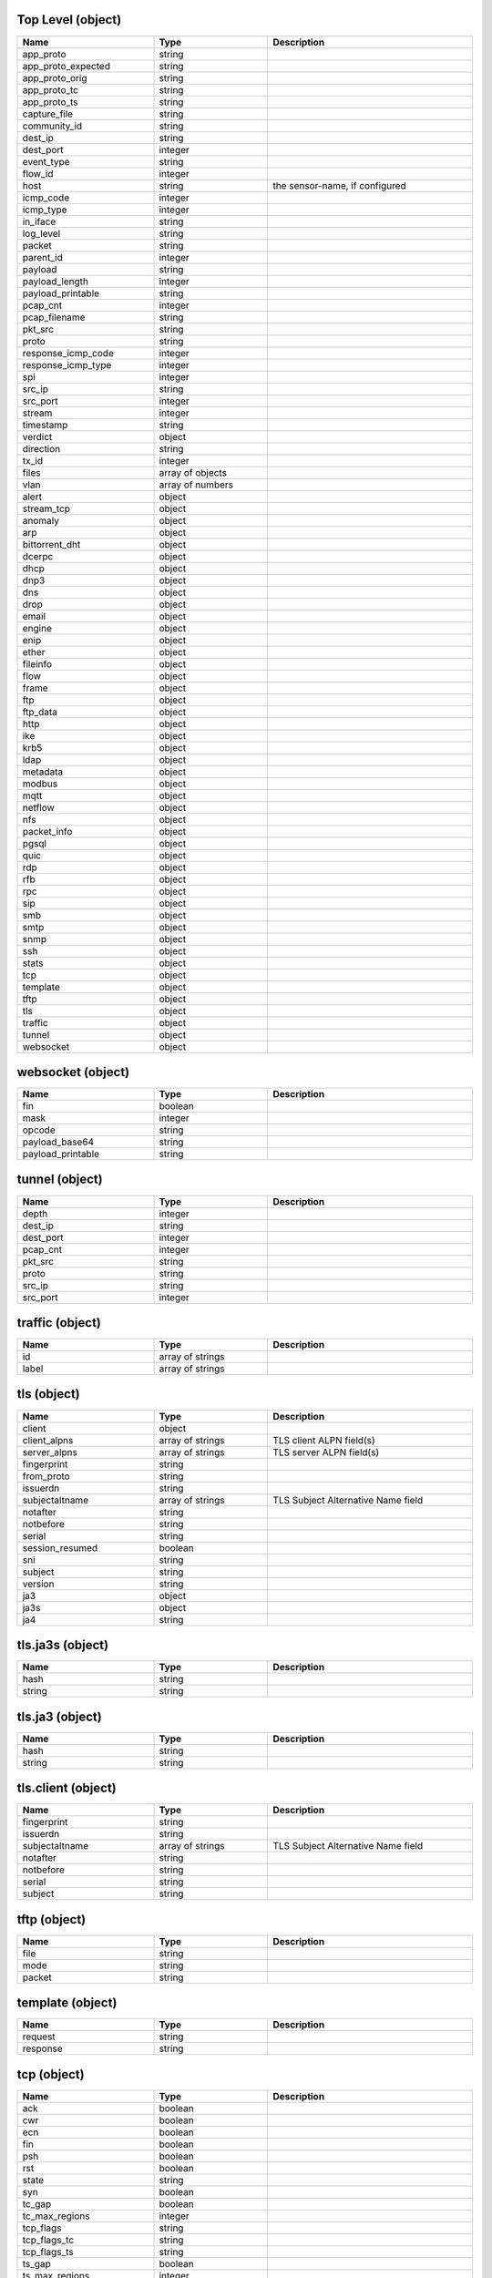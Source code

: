 Top Level (object)
^^^^^^^^^^^^^^^^^^
.. table::
   :width: 100%
   :widths: 30 25 45

   ================== ================ ==============================
   Name               Type             Description                   
   ================== ================ ==============================
   app_proto          string                                         
   app_proto_expected string                                         
   app_proto_orig     string                                         
   app_proto_tc       string                                         
   app_proto_ts       string                                         
   capture_file       string                                         
   community_id       string                                         
   dest_ip            string                                         
   dest_port          integer                                        
   event_type         string                                         
   flow_id            integer                                        
   host               string           the sensor-name, if configured
   icmp_code          integer                                        
   icmp_type          integer                                        
   in_iface           string                                         
   log_level          string                                         
   packet             string                                         
   parent_id          integer                                        
   payload            string                                         
   payload_length     integer                                        
   payload_printable  string                                         
   pcap_cnt           integer                                        
   pcap_filename      string                                         
   pkt_src            string                                         
   proto              string                                         
   response_icmp_code integer                                        
   response_icmp_type integer                                        
   spi                integer                                        
   src_ip             string                                         
   src_port           integer                                        
   stream             integer                                        
   timestamp          string                                         
   verdict            object                                         
   direction          string                                         
   tx_id              integer                                        
   files              array of objects                               
   vlan               array of numbers                               
   alert              object                                         
   stream_tcp         object                                         
   anomaly            object                                         
   arp                object                                         
   bittorrent_dht     object                                         
   dcerpc             object                                         
   dhcp               object                                         
   dnp3               object                                         
   dns                object                                         
   drop               object                                         
   email              object                                         
   engine             object                                         
   enip               object                                         
   ether              object                                         
   fileinfo           object                                         
   flow               object                                         
   frame              object                                         
   ftp                object                                         
   ftp_data           object                                         
   http               object                                         
   ike                object                                         
   krb5               object                                         
   ldap               object                                         
   metadata           object                                         
   modbus             object                                         
   mqtt               object                                         
   netflow            object                                         
   nfs                object                                         
   packet_info        object                                         
   pgsql              object                                         
   quic               object                                         
   rdp                object                                         
   rfb                object                                         
   rpc                object                                         
   sip                object                                         
   smb                object                                         
   smtp               object                                         
   snmp               object                                         
   ssh                object                                         
   stats              object                                         
   tcp                object                                         
   template           object                                         
   tftp               object                                         
   tls                object                                         
   traffic            object                                         
   tunnel             object                                         
   websocket          object                                         
   ================== ================ ==============================

websocket (object)
^^^^^^^^^^^^^^^^^^
.. table::
   :width: 100%
   :widths: 30 25 45

   ================= ======= ===========
   Name              Type    Description
   ================= ======= ===========
   fin               boolean            
   mask              integer            
   opcode            string             
   payload_base64    string             
   payload_printable string             
   ================= ======= ===========

tunnel (object)
^^^^^^^^^^^^^^^
.. table::
   :width: 100%
   :widths: 30 25 45

   ========= ======= ===========
   Name      Type    Description
   ========= ======= ===========
   depth     integer            
   dest_ip   string             
   dest_port integer            
   pcap_cnt  integer            
   pkt_src   string             
   proto     string             
   src_ip    string             
   src_port  integer            
   ========= ======= ===========

traffic (object)
^^^^^^^^^^^^^^^^
.. table::
   :width: 100%
   :widths: 30 25 45

   ===== ================ ===========
   Name  Type             Description
   ===== ================ ===========
   id    array of strings            
   label array of strings            
   ===== ================ ===========

tls (object)
^^^^^^^^^^^^
.. table::
   :width: 100%
   :widths: 30 25 45

   =============== ================ ==================================
   Name            Type             Description                       
   =============== ================ ==================================
   client          object                                             
   client_alpns    array of strings TLS client ALPN field(s)          
   server_alpns    array of strings TLS server ALPN field(s)          
   fingerprint     string                                             
   from_proto      string                                             
   issuerdn        string                                             
   subjectaltname  array of strings TLS Subject Alternative Name field
   notafter        string                                             
   notbefore       string                                             
   serial          string                                             
   session_resumed boolean                                            
   sni             string                                             
   subject         string                                             
   version         string                                             
   ja3             object                                             
   ja3s            object                                             
   ja4             string                                             
   =============== ================ ==================================

tls.ja3s (object)
^^^^^^^^^^^^^^^^^
.. table::
   :width: 100%
   :widths: 30 25 45

   ====== ====== ===========
   Name   Type   Description
   ====== ====== ===========
   hash   string            
   string string            
   ====== ====== ===========

tls.ja3 (object)
^^^^^^^^^^^^^^^^
.. table::
   :width: 100%
   :widths: 30 25 45

   ====== ====== ===========
   Name   Type   Description
   ====== ====== ===========
   hash   string            
   string string            
   ====== ====== ===========

tls.client (object)
^^^^^^^^^^^^^^^^^^^
.. table::
   :width: 100%
   :widths: 30 25 45

   ============== ================ ==================================
   Name           Type             Description                       
   ============== ================ ==================================
   fingerprint    string                                             
   issuerdn       string                                             
   subjectaltname array of strings TLS Subject Alternative Name field
   notafter       string                                             
   notbefore      string                                             
   serial         string                                             
   subject        string                                             
   ============== ================ ==================================

tftp (object)
^^^^^^^^^^^^^
.. table::
   :width: 100%
   :widths: 30 25 45

   ====== ====== ===========
   Name   Type   Description
   ====== ====== ===========
   file   string            
   mode   string            
   packet string            
   ====== ====== ===========

template (object)
^^^^^^^^^^^^^^^^^
.. table::
   :width: 100%
   :widths: 30 25 45

   ======== ====== ===========
   Name     Type   Description
   ======== ====== ===========
   request  string            
   response string            
   ======== ====== ===========

tcp (object)
^^^^^^^^^^^^
.. table::
   :width: 100%
   :widths: 30 25 45

   ============== ======= ===========
   Name           Type    Description
   ============== ======= ===========
   ack            boolean            
   cwr            boolean            
   ecn            boolean            
   fin            boolean            
   psh            boolean            
   rst            boolean            
   state          string             
   syn            boolean            
   tc_gap         boolean            
   tc_max_regions integer            
   tcp_flags      string             
   tcp_flags_tc   string             
   tcp_flags_ts   string             
   ts_gap         boolean            
   ts_max_regions integer            
   urg            boolean            
   ============== ======= ===========

stats (object)
^^^^^^^^^^^^^^
.. table::
   :width: 100%
   :widths: 30 25 45

   ============= ======= ========================
   Name          Type    Description             
   ============= ======= ========================
   uptime        integer Suricata engine's uptime
   capture       object                          
   app_layer     object                          
   ips           object                          
   decoder       object                          
   defrag        object                          
   detect        object                          
   file_store    object                          
   flow          object                          
   flow_bypassed object                          
   flow_mgr      object                          
   memcap        object                          
   ftp           object                          
   http          object                          
   tcp           object                          
   ============= ======= ========================

stats.tcp (object)
^^^^^^^^^^^^^^^^^^
.. table::
   :width: 100%
   :widths: 30 25 45

   =========================== ======= ===========
   Name                        Type    Description
   =========================== ======= ===========
   ack_unseen_data             integer            
   active_sessions             integer            
   insert_data_normal_fail     integer            
   insert_data_overlap_fail    integer            
   insert_list_fail            integer            
   invalid_checksum            integer            
   memuse                      integer            
   midstream_pickups           integer            
   midstream_exception_policy  object             
   no_flow                     integer            
   overlap                     integer            
   overlap_diff_data           integer            
   pkt_on_wrong_thread         integer            
   pseudo                      integer            
   pseudo_failed               integer            
   reassembly_exception_policy object             
   reassembly_gap              integer            
   reassembly_memuse           integer            
   rst                         integer            
   segment_memcap_drop         integer            
   segment_from_cache          integer            
   segment_from_pool           integer            
   sessions                    integer            
   ssn_from_cache              integer            
   ssn_from_pool               integer            
   ssn_memcap_drop             integer            
   ssn_memcap_exception_policy object             
   stream_depth_reached        integer            
   syn                         integer            
   synack                      integer            
   =========================== ======= ===========

stats.tcp.ssn_memcap_exception_policy (object)
^^^^^^^^^^^^^^^^^^^^^^^^^^^^^^^^^^^^^^^^^^^^^^
.. table::
   :width: 100%
   :widths: 30 25 45

   =========== ======= ===========
   Name        Type    Description
   =========== ======= ===========
   drop_flow   integer            
   drop_packet integer            
   pass_flow   integer            
   pass_packet integer            
   bypass      integer            
   reject      integer            
   =========== ======= ===========

stats.tcp.reassembly_exception_policy (object)
^^^^^^^^^^^^^^^^^^^^^^^^^^^^^^^^^^^^^^^^^^^^^^
.. table::
   :width: 100%
   :widths: 30 25 45

   =========== ======= ===========
   Name        Type    Description
   =========== ======= ===========
   drop_flow   integer            
   drop_packet integer            
   pass_flow   integer            
   pass_packet integer            
   bypass      integer            
   reject      integer            
   =========== ======= ===========

stats.tcp.midstream_exception_policy (object)
^^^^^^^^^^^^^^^^^^^^^^^^^^^^^^^^^^^^^^^^^^^^^
.. table::
   :width: 100%
   :widths: 30 25 45

   =========== ======= ===========
   Name        Type    Description
   =========== ======= ===========
   drop_flow   integer            
   drop_packet integer            
   pass_flow   integer            
   pass_packet integer            
   bypass      integer            
   reject      integer            
   =========== ======= ===========

stats.http (object)
^^^^^^^^^^^^^^^^^^^
.. table::
   :width: 100%
   :widths: 30 25 45

   ====== ======= ===========
   Name   Type    Description
   ====== ======= ===========
   memcap integer            
   memuse integer            
   ====== ======= ===========

stats.ftp (object)
^^^^^^^^^^^^^^^^^^
.. table::
   :width: 100%
   :widths: 30 25 45

   ====== ======= ===========
   Name   Type    Description
   ====== ======= ===========
   memcap integer            
   memuse integer            
   ====== ======= ===========

stats.memcap (object)
^^^^^^^^^^^^^^^^^^^^^
.. table::
   :width: 100%
   :widths: 30 25 45

   ============ ======= ================================================================================
   Name         Type    Description                                                                     
   ============ ======= ================================================================================
   pressure     integer Percentage of memcaps used by flow, stream, stream-reassembly and app-layer-http
   pressure_max integer Maximum pressure seen by the engine                                             
   ============ ======= ================================================================================

stats.flow_mgr (object)
^^^^^^^^^^^^^^^^^^^^^^^
.. table::
   :width: 100%
   :widths: 30 25 45

   =============== ======= ===========
   Name            Type    Description
   =============== ======= ===========
   bypassed_pruned integer            
   closed_pruned   integer            
   est_pruned      integer            
   flows_checked   integer            
   flows_notimeout integer            
   flows_removed   integer            
   flows_timeout   integer            
   new_pruned      integer            
   rows_busy       integer            
   rows_checked    integer            
   rows_empty      integer            
   rows_maxlen     integer            
   rows_skipped    integer            
   =============== ======= ===========

stats.flow_bypassed (object)
^^^^^^^^^^^^^^^^^^^^^^^^^^^^
.. table::
   :width: 100%
   :widths: 30 25 45

   =================== ======= ===========
   Name                Type    Description
   =================== ======= ===========
   bytes               integer            
   closed              integer            
   local_bytes         integer            
   local_capture_bytes integer            
   local_capture_pkts  integer            
   local_pkts          integer            
   pkts                integer            
   =================== ======= ===========

stats.flow (object)
^^^^^^^^^^^^^^^^^^^
.. table::
   :width: 100%
   :widths: 30 25 45

   ======================= ======= ===============================================================================================
   Name                    Type    Description                                                                                    
   ======================= ======= ===============================================================================================
   active                  integer Number of currently active flows                                                               
   emerg_mode_entered      integer Number of times emergency mode was entered                                                     
   emerg_mode_over         integer Number of times recovery was made from emergency mode                                          
   get_used                integer Number of reused flows from the hash table in case memcap was reached and spare pool was empty 
   get_used_eval           integer Number of attempts at getting a flow directly from the hash                                    
   get_used_eval_busy      integer Number of times a flow was found in the hash but the lock for hash bucket could not be obtained
   get_used_eval_reject    integer Number of flows that were evaluated but rejected from reuse as they were still alive/active    
   get_used_failed         integer Number of times retrieval of flow from hash was attempted but was unsuccessful                 
   icmpv4                  integer Number of ICMPv4 flows                                                                         
   icmpv6                  integer Number of ICMPv6 flows                                                                         
   memcap                  integer Number of times memcap was reached for flows                                                   
   memcap_exception_policy object                                                                                                 
   memuse                  integer Memory currently in use by the flows                                                           
   spare                   integer Number of flows in the spare pool                                                              
   tcp                     integer Number of TCP flows                                                                            
   tcp_reuse               integer Number of TCP flows that were reused as they seemed to share the same flow tuple               
   total                   integer Total number of flows                                                                          
   udp                     integer Number of UDP flows                                                                            
   end                     object                                                                                                 
   mgr                     object                                                                                                 
   recycler                object                                                                                                 
   wrk                     object                                                                                                 
   ======================= ======= ===============================================================================================

stats.flow.wrk (object)
^^^^^^^^^^^^^^^^^^^^^^^
.. table::
   :width: 100%
   :widths: 30 25 45

   ======================== ======= ===========
   Name                     Type    Description
   ======================== ======= ===========
   flows_evicted            integer            
   flows_evicted_needs_work integer            
   flows_evicted_pkt_inject integer            
   flows_injected           integer            
   flows_injected_max       integer            
   spare_sync               integer            
   spare_sync_avg           integer            
   spare_sync_empty         integer            
   spare_sync_incomplete    integer            
   ======================== ======= ===========

stats.flow.recycler (object)
^^^^^^^^^^^^^^^^^^^^^^^^^^^^
.. table::
   :width: 100%
   :widths: 30 25 45

   ========= ======= ==========================================
   Name      Type    Description                               
   ========= ======= ==========================================
   recycled  integer number of recycled flows                  
   queue_avg integer average number of recycled flows per queue
   queue_max integer maximum number of recycled flows per queue
   ========= ======= ==========================================

stats.flow.mgr (object)
^^^^^^^^^^^^^^^^^^^^^^^
.. table::
   :width: 100%
   :widths: 30 25 45

   ======================== ======= =============================================================================================================
   Name                     Type    Description                                                                                                  
   ======================== ======= =============================================================================================================
   flows_checked            integer number of flows checked for timeout in the last pass                                                         
   flows_evicted            integer number of flows that were evicted                                                                            
   flows_evicted_needs_work integer number of TCP flows that were returned to the workers in case reassembly, detection, logging still needs work
   flows_notimeout          integer number of flows that did not time out                                                                        
   flows_timeout            integer number of flows that reached the time out                                                                    
   full_hash_pass           integer number of times a full pass of the hash table was done                                                       
   rows_maxlen              integer size of the biggest row in the hash table                                                                    
   rows_per_sec             integer number of rows to be scanned every second by a worker                                                        
   ======================== ======= =============================================================================================================

stats.flow.end (object)
^^^^^^^^^^^^^^^^^^^^^^^
.. table::
   :width: 100%
   :widths: 30 25 45

   =========== ======= ===========
   Name        Type    Description
   =========== ======= ===========
   state       object             
   tcp_state   object             
   tcp_liberal integer            
   =========== ======= ===========

stats.flow.end.tcp_state (object)
^^^^^^^^^^^^^^^^^^^^^^^^^^^^^^^^^
.. table::
   :width: 100%
   :widths: 30 25 45

   =========== ======= ===========
   Name        Type    Description
   =========== ======= ===========
   none        integer            
   syn_sent    integer            
   syn_recv    integer            
   established integer            
   fin_wait1   integer            
   fin_wait2   integer            
   time_wait   integer            
   last_ack    integer            
   close_wait  integer            
   closing     integer            
   closed      integer            
   =========== ======= ===========

stats.flow.end.state (object)
^^^^^^^^^^^^^^^^^^^^^^^^^^^^^
.. table::
   :width: 100%
   :widths: 30 25 45

   ================ ======= ===========
   Name             Type    Description
   ================ ======= ===========
   new              integer            
   established      integer            
   closed           integer            
   local_bypassed   integer            
   capture_bypassed integer            
   ================ ======= ===========

stats.flow.memcap_exception_policy (object)
^^^^^^^^^^^^^^^^^^^^^^^^^^^^^^^^^^^^^^^^^^^
.. table::
   :width: 100%
   :widths: 30 25 45

   =========== ======= ===========
   Name        Type    Description
   =========== ======= ===========
   drop_flow   integer            
   drop_packet integer            
   pass_flow   integer            
   pass_packet integer            
   bypass      integer            
   reject      integer            
   =========== ======= ===========

stats.file_store (object)
^^^^^^^^^^^^^^^^^^^^^^^^^
.. table::
   :width: 100%
   :widths: 30 25 45

   ================== ======= ===========
   Name               Type    Description
   ================== ======= ===========
   fs_errors          integer            
   open_files         integer            
   open_files_max_hit integer            
   ================== ======= ===========

stats.detect (object)
^^^^^^^^^^^^^^^^^^^^^
.. table::
   :width: 100%
   :widths: 30 25 45

   ==================== ================ ===========
   Name                 Type             Description
   ==================== ================ ===========
   alert                integer                     
   alert_queue_overflow integer                     
   alerts_suppressed    integer                     
   lua                  object                      
   mpm_list             integer                     
   nonmpm_list          integer                     
   fnonmpm_list         integer                     
   match_list           integer                     
   engines              array of objects            
   ==================== ================ ===========

stats.detect.engines (array of objects)
^^^^^^^^^^^^^^^^^^^^^^^^^^^^^^^^^^^^^^^
.. table::
   :width: 100%
   :widths: 30 25 45

   ============= ======= ===========
   Name          Type    Description
   ============= ======= ===========
   id            integer            
   last_reload   string             
   rules_loaded  integer            
   rules_failed  integer            
   rules_skipped integer            
   ============= ======= ===========

stats.detect.lua (object)
^^^^^^^^^^^^^^^^^^^^^^^^^
.. table::
   :width: 100%
   :widths: 30 25 45

   ======================== ======= =====================================================================
   Name                     Type    Description                                                          
   ======================== ======= =====================================================================
   blocked_function_errors  integer Counter for Lua scripts failing due to blocked functions being called
   instruction_limit_errors integer Count of Lua rules exceeding the instruction limit                   
   memory_limit_errors      integer Count of Lua rules exceeding the memory limit                        
   errors                   integer Errors encountered while running Lua scripts                         
   ======================== ======= =====================================================================

stats.defrag (object)
^^^^^^^^^^^^^^^^^^^^^
.. table::
   :width: 100%
   :widths: 30 25 45

   ======================= ======= ==================================================================================
   Name                    Type    Description                                                                       
   ======================= ======= ==================================================================================
   tracker_soft_reuse      integer Finished tracker re-used from hash table before being moved to spare pool         
   tracker_hard_reuse      integer Active tracker force closed before completion and reused for new tracker          
   max_trackers_reached    integer How many times a packet wasn't reassembled due to max-trackers limit being reached
   max_frags_reached       integer How many times a fragment wasn't stored due to max-frags limit being reached      
   memuse                  integer Current memory use.                                                               
   memcap_exception_policy object                                                                                    
   ipv4                    object                                                                                    
   ipv6                    object                                                                                    
   mgr                     object                                                                                    
   wrk                     object                                                                                    
   ======================= ======= ==================================================================================

stats.defrag.wrk (object)
^^^^^^^^^^^^^^^^^^^^^^^^^
.. table::
   :width: 100%
   :widths: 30 25 45

   =============== ======= ===========
   Name            Type    Description
   =============== ======= ===========
   tracker_timeout integer            
   =============== ======= ===========

stats.defrag.mgr (object)
^^^^^^^^^^^^^^^^^^^^^^^^^
.. table::
   :width: 100%
   :widths: 30 25 45

   =============== ======= ===========
   Name            Type    Description
   =============== ======= ===========
   tracker_timeout integer            
   =============== ======= ===========

stats.defrag.ipv6 (object)
^^^^^^^^^^^^^^^^^^^^^^^^^^
.. table::
   :width: 100%
   :widths: 30 25 45

   =========== ======= ===========
   Name        Type    Description
   =========== ======= ===========
   fragments   integer            
   reassembled integer            
   timeouts    integer            
   =========== ======= ===========

stats.defrag.ipv4 (object)
^^^^^^^^^^^^^^^^^^^^^^^^^^
.. table::
   :width: 100%
   :widths: 30 25 45

   =========== ======= ===========
   Name        Type    Description
   =========== ======= ===========
   fragments   integer            
   reassembled integer            
   timeouts    integer            
   =========== ======= ===========

stats.defrag.memcap_exception_policy (object)
^^^^^^^^^^^^^^^^^^^^^^^^^^^^^^^^^^^^^^^^^^^^^
.. table::
   :width: 100%
   :widths: 30 25 45

   =========== ======= ===========
   Name        Type    Description
   =========== ======= ===========
   drop_flow   integer            
   drop_packet integer            
   pass_flow   integer            
   pass_packet integer            
   bypass      integer            
   reject      integer            
   =========== ======= ===========

stats.decoder (object)
^^^^^^^^^^^^^^^^^^^^^^
.. table::
   :width: 100%
   :widths: 30 25 45

   ================= ======= ===========
   Name              Type    Description
   ================= ======= ===========
   avg_pkt_size      integer            
   bytes             integer            
   chdlc             integer            
   erspan            integer            
   esp               integer            
   ethernet          integer            
   arp               integer            
   unknown_ethertype integer            
   geneve            integer            
   gre               integer            
   icmpv4            integer            
   icmpv6            integer            
   ieee8021ah        integer            
   invalid           integer            
   ipv4              integer            
   ipv4_in_ipv6      integer            
   ipv6              integer            
   ipv6_in_ipv6      integer            
   max_mac_addrs_dst integer            
   max_mac_addrs_src integer            
   max_pkt_size      integer            
   mpls              integer            
   nsh               integer            
   null              integer            
   pkts              integer            
   ppp               integer            
   pppoe             integer            
   raw               integer            
   sctp              integer            
   sll               integer            
   tcp               integer            
   teredo            integer            
   too_many_layers   integer            
   udp               integer            
   vlan              integer            
   vlan_qinq         integer            
   vlan_qinqinq      integer            
   vntag             integer            
   vxlan             integer            
   event             object             
   ================= ======= ===========

stats.decoder.event (object)
^^^^^^^^^^^^^^^^^^^^^^^^^^^^
.. table::
   :width: 100%
   :widths: 30 25 45

   ========== ====== ===========
   Name       Type   Description
   ========== ====== ===========
   arp        object            
   chdlc      object            
   dce        object            
   erspan     object            
   esp        object            
   ethernet   object            
   geneve     object            
   gre        object            
   icmpv4     object            
   icmpv6     object            
   ieee8021ah object            
   ipraw      object            
   ipv4       object            
   ipv6       object            
   ltnull     object            
   mpls       object            
   nsh        object            
   ppp        object            
   pppoe      object            
   sctp       object            
   sll        object            
   tcp        object            
   udp        object            
   vlan       object            
   vntag      object            
   vxlan      object            
   ========== ====== ===========

stats.decoder.event.vxlan (object)
^^^^^^^^^^^^^^^^^^^^^^^^^^^^^^^^^^
.. table::
   :width: 100%
   :widths: 30 25 45

   ==================== ======= ===========
   Name                 Type    Description
   ==================== ======= ===========
   unknown_payload_type integer            
   ==================== ======= ===========

stats.decoder.event.vntag (object)
^^^^^^^^^^^^^^^^^^^^^^^^^^^^^^^^^^
.. table::
   :width: 100%
   :widths: 30 25 45

   ================ ======= ===========
   Name             Type    Description
   ================ ======= ===========
   header_too_small integer            
   unknown_type     integer            
   ================ ======= ===========

stats.decoder.event.vlan (object)
^^^^^^^^^^^^^^^^^^^^^^^^^^^^^^^^^
.. table::
   :width: 100%
   :widths: 30 25 45

   ================ ======= ===========
   Name             Type    Description
   ================ ======= ===========
   header_too_small integer            
   too_many_layers  integer            
   unknown_type     integer            
   ================ ======= ===========

stats.decoder.event.udp (object)
^^^^^^^^^^^^^^^^^^^^^^^^^^^^^^^^
.. table::
   :width: 100%
   :widths: 30 25 45

   ============== ======= ===========
   Name           Type    Description
   ============== ======= ===========
   hlen_invalid   integer            
   hlen_too_small integer            
   pkt_too_small  integer            
   len_invalid    integer            
   ============== ======= ===========

stats.decoder.event.tcp (object)
^^^^^^^^^^^^^^^^^^^^^^^^^^^^^^^^
.. table::
   :width: 100%
   :widths: 30 25 45

   =============== ======= ===========
   Name            Type    Description
   =============== ======= ===========
   hlen_too_small  integer            
   invalid_optlen  integer            
   opt_duplicate   integer            
   opt_invalid_len integer            
   pkt_too_small   integer            
   =============== ======= ===========

stats.decoder.event.sll (object)
^^^^^^^^^^^^^^^^^^^^^^^^^^^^^^^^
.. table::
   :width: 100%
   :widths: 30 25 45

   ============= ======= ===========
   Name          Type    Description
   ============= ======= ===========
   pkt_too_small integer            
   ============= ======= ===========

stats.decoder.event.sctp (object)
^^^^^^^^^^^^^^^^^^^^^^^^^^^^^^^^^
.. table::
   :width: 100%
   :widths: 30 25 45

   ============= ======= ===========
   Name          Type    Description
   ============= ======= ===========
   pkt_too_small integer            
   ============= ======= ===========

stats.decoder.event.pppoe (object)
^^^^^^^^^^^^^^^^^^^^^^^^^^^^^^^^^^
.. table::
   :width: 100%
   :widths: 30 25 45

   ============== ======= ===========
   Name           Type    Description
   ============== ======= ===========
   malformed_tags integer            
   pkt_too_small  integer            
   wrong_code     integer            
   ============== ======= ===========

stats.decoder.event.ppp (object)
^^^^^^^^^^^^^^^^^^^^^^^^^^^^^^^^
.. table::
   :width: 100%
   :widths: 30 25 45

   ================= ======= ===========
   Name              Type    Description
   ================= ======= ===========
   ip4_pkt_too_small integer            
   ip6_pkt_too_small integer            
   pkt_too_small     integer            
   unsup_proto       integer            
   vju_pkt_too_small integer            
   wrong_type        integer            
   ================= ======= ===========

stats.decoder.event.nsh (object)
^^^^^^^^^^^^^^^^^^^^^^^^^^^^^^^^
.. table::
   :width: 100%
   :widths: 30 25 45

   =================== ======= ===========
   Name                Type    Description
   =================== ======= ===========
   bad_header_length   integer            
   header_too_small    integer            
   reserved_type       integer            
   unknown_payload     integer            
   unsupported_type    integer            
   unsupported_version integer            
   =================== ======= ===========

stats.decoder.event.mpls (object)
^^^^^^^^^^^^^^^^^^^^^^^^^^^^^^^^^
.. table::
   :width: 100%
   :widths: 30 25 45

   ======================= ======= ===========
   Name                    Type    Description
   ======================= ======= ===========
   bad_label_implicit_null integer            
   bad_label_reserved      integer            
   bad_label_router_alert  integer            
   header_too_small        integer            
   pkt_too_small           integer            
   unknown_payload_type    integer            
   ======================= ======= ===========

stats.decoder.event.ltnull (object)
^^^^^^^^^^^^^^^^^^^^^^^^^^^^^^^^^^^
.. table::
   :width: 100%
   :widths: 30 25 45

   ================ ======= ===========
   Name             Type    Description
   ================ ======= ===========
   pkt_too_small    integer            
   unsupported_type integer            
   ================ ======= ===========

stats.decoder.event.ipv6 (object)
^^^^^^^^^^^^^^^^^^^^^^^^^^^^^^^^^
.. table::
   :width: 100%
   :widths: 30 25 45

   ========================== ======= ===========
   Name                       Type    Description
   ========================== ======= ===========
   data_after_none_header     integer            
   dstopts_only_padding       integer            
   dstopts_unknown_opt        integer            
   exthdr_ah_res_not_null     integer            
   exthdr_dupl_ah             integer            
   exthdr_dupl_dh             integer            
   exthdr_dupl_eh             integer            
   exthdr_dupl_fh             integer            
   exthdr_dupl_hh             integer            
   exthdr_dupl_rh             integer            
   exthdr_invalid_optlen      integer            
   exthdr_useless_fh          integer            
   fh_non_zero_reserved_field integer            
   frag_ignored               integer            
   frag_invalid_length        integer            
   frag_overlap               integer            
   frag_pkt_too_large         integer            
   hopopts_only_padding       integer            
   hopopts_unknown_opt        integer            
   icmpv4                     integer            
   ipv4_in_ipv6_too_small     integer            
   ipv4_in_ipv6_wrong_version integer            
   ipv6_in_ipv6_too_small     integer            
   ipv6_in_ipv6_wrong_version integer            
   pkt_too_small              integer            
   rh_type_0                  integer            
   trunc_exthdr               integer            
   trunc_pkt                  integer            
   unknown_next_header        integer            
   wrong_ip_version           integer            
   zero_len_padn              integer            
   ========================== ======= ===========

stats.decoder.event.ipv4 (object)
^^^^^^^^^^^^^^^^^^^^^^^^^^^^^^^^^
.. table::
   :width: 100%
   :widths: 30 25 45

   ======================= ======= ===========
   Name                    Type    Description
   ======================= ======= ===========
   frag_ignored            integer            
   frag_overlap            integer            
   frag_pkt_too_large      integer            
   hlen_too_small          integer            
   icmpv6                  integer            
   iplen_smaller_than_hlen integer            
   opt_duplicate           integer            
   opt_eol_required        integer            
   opt_invalid             integer            
   opt_invalid_len         integer            
   opt_malformed           integer            
   opt_pad_required        integer            
   opt_unknown             integer            
   pkt_too_small           integer            
   trunc_pkt               integer            
   wrong_ip_version        integer            
   ======================= ======= ===========

stats.decoder.event.ipraw (object)
^^^^^^^^^^^^^^^^^^^^^^^^^^^^^^^^^^
.. table::
   :width: 100%
   :widths: 30 25 45

   ================== ======= ===========
   Name               Type    Description
   ================== ======= ===========
   invalid_ip_version integer            
   ================== ======= ===========

stats.decoder.event.ieee8021ah (object)
^^^^^^^^^^^^^^^^^^^^^^^^^^^^^^^^^^^^^^^
.. table::
   :width: 100%
   :widths: 30 25 45

   ================ ======= ===========
   Name             Type    Description
   ================ ======= ===========
   header_too_small integer            
   ================ ======= ===========

stats.decoder.event.icmpv6 (object)
^^^^^^^^^^^^^^^^^^^^^^^^^^^^^^^^^^^
.. table::
   :width: 100%
   :widths: 30 25 45

   =========================== ======= ===========
   Name                        Type    Description
   =========================== ======= ===========
   experimentation_type        integer            
   ipv6_trunc_pkt              integer            
   ipv6_unknown_version        integer            
   mld_message_with_invalid_hl integer            
   pkt_too_small               integer            
   unassigned_type             integer            
   unknown_code                integer            
   unknown_type                integer            
   =========================== ======= ===========

stats.decoder.event.icmpv4 (object)
^^^^^^^^^^^^^^^^^^^^^^^^^^^^^^^^^^^
.. table::
   :width: 100%
   :widths: 30 25 45

   ================ ======= ===========
   Name             Type    Description
   ================ ======= ===========
   ipv4_trunc_pkt   integer            
   ipv4_unknown_ver integer            
   pkt_too_small    integer            
   unknown_code     integer            
   unknown_type     integer            
   ================ ======= ===========

stats.decoder.event.gre (object)
^^^^^^^^^^^^^^^^^^^^^^^^^^^^^^^^
.. table::
   :width: 100%
   :widths: 30 25 45

   ========================== ======= ===========
   Name                       Type    Description
   ========================== ======= ===========
   pkt_too_small              integer            
   version0_flags             integer            
   version0_hdr_too_big       integer            
   version0_malformed_sre_hdr integer            
   version0_recur             integer            
   version1_chksum            integer            
   version1_flags             integer            
   version1_hdr_too_big       integer            
   version1_malformed_sre_hdr integer            
   version1_no_key            integer            
   version1_recur             integer            
   version1_route             integer            
   version1_ssr               integer            
   version1_wrong_protocol    integer            
   wrong_version              integer            
   ========================== ======= ===========

stats.decoder.event.geneve (object)
^^^^^^^^^^^^^^^^^^^^^^^^^^^^^^^^^^^
.. table::
   :width: 100%
   :widths: 30 25 45

   ==================== ======= ===========
   Name                 Type    Description
   ==================== ======= ===========
   unknown_payload_type integer            
   ==================== ======= ===========

stats.decoder.event.ethernet (object)
^^^^^^^^^^^^^^^^^^^^^^^^^^^^^^^^^^^^^
.. table::
   :width: 100%
   :widths: 30 25 45

   ============= ======= ===========
   Name          Type    Description
   ============= ======= ===========
   pkt_too_small integer            
   ============= ======= ===========

stats.decoder.event.esp (object)
^^^^^^^^^^^^^^^^^^^^^^^^^^^^^^^^
.. table::
   :width: 100%
   :widths: 30 25 45

   ============= ======= ===========
   Name          Type    Description
   ============= ======= ===========
   pkt_too_small integer            
   ============= ======= ===========

stats.decoder.event.erspan (object)
^^^^^^^^^^^^^^^^^^^^^^^^^^^^^^^^^^^
.. table::
   :width: 100%
   :widths: 30 25 45

   ==================== ======= ===========
   Name                 Type    Description
   ==================== ======= ===========
   header_too_small     integer            
   too_many_vlan_layers integer            
   unsupported_version  integer            
   ==================== ======= ===========

stats.decoder.event.dce (object)
^^^^^^^^^^^^^^^^^^^^^^^^^^^^^^^^
.. table::
   :width: 100%
   :widths: 30 25 45

   ============= ======= ===========
   Name          Type    Description
   ============= ======= ===========
   pkt_too_small integer            
   ============= ======= ===========

stats.decoder.event.chdlc (object)
^^^^^^^^^^^^^^^^^^^^^^^^^^^^^^^^^^
.. table::
   :width: 100%
   :widths: 30 25 45

   ============= ======= ===========
   Name          Type    Description
   ============= ======= ===========
   pkt_too_small integer            
   ============= ======= ===========

stats.decoder.event.arp (object)
^^^^^^^^^^^^^^^^^^^^^^^^^^^^^^^^
.. table::
   :width: 100%
   :widths: 30 25 45

   ===================== ======= ===========
   Name                  Type    Description
   ===================== ======= ===========
   pkt_too_small         integer            
   unsupported_hardware  integer            
   unsupported_protocol  integer            
   unsupported_pkt       integer            
   invalid_hardware_size integer            
   invalid_protocol_size integer            
   unsupported_opcode    integer            
   ===================== ======= ===========

stats.ips (object)
^^^^^^^^^^^^^^^^^^
.. table::
   :width: 100%
   :widths: 30 25 45

   =========== ======= =================================================
   Name        Type    Description                                      
   =========== ======= =================================================
   accepted    integer Number of accepted packets                       
   blocked     integer Number of blocked packets                        
   rejected    integer Number of rejected packets                       
   replaced    integer Number of replaced packets                       
   drop_reason object  Number of dropped packets, grouped by drop reason
   =========== ======= =================================================

stats.ips.drop_reason (object)
^^^^^^^^^^^^^^^^^^^^^^^^^^^^^^
.. table::
   :width: 100%
   :widths: 30 25 45

   ========================== ======= ===================================================================
   Name                       Type    Description                                                        
   ========================== ======= ===================================================================
   decode_error               integer Number of packets dropped due to decoding errors                   
   defrag_error               integer Number of packets dropped due to defragmentation errors            
   defrag_memcap              integer Number of packets dropped due to defrag memcap exception policy    
   flow_memcap                integer Number of packets dropped due to flow memcap exception policy      
   flow_drop                  integer Number of packets dropped due to dropped flows                     
   applayer_error             integer Number of packets dropped due to app-layer error exception policy  
   applayer_memcap            integer Number of packets dropped due to applayer memcap                   
   rules                      integer Number of packets dropped due to rule actions                      
   threshold_detection_filter integer Number of packets dropped due to threshold detection filter        
   stream_error               integer Number of packets dropped due to invalid TCP stream                
   stream_memcap              integer Number of packets dropped due to stream memcap exception policy    
   stream_midstream           integer Number of packets dropped due to stream midstream exception policy 
   stream_reassembly          integer Number of packets dropped due to stream reassembly exception policy
   nfq_error                  integer Number of packets dropped due to no NFQ verdict                    
   tunnel_packet_drop         integer Number of packets dropped due to inner tunnel packet being dropped 
   ========================== ======= ===================================================================

stats.app_layer (object)
^^^^^^^^^^^^^^^^^^^^^^^^
.. table::
   :width: 100%
   :widths: 30 25 45

   ============ ======= ===========================================
   Name         Type    Description                                
   ============ ======= ===========================================
   expectations integer Expectation (dynamic parallel flow) counter
   error        object                                             
   flow         object                                             
   tx           object                                             
   ============ ======= ===========================================

stats.app_layer.tx (object)
^^^^^^^^^^^^^^^^^^^^^^^^^^^
.. table::
   :width: 100%
   :widths: 30 25 45

   ============== ======= ===================================================
   Name           Type    Description                                        
   ============== ======= ===================================================
   bittorrent-dht integer Number of transactions for BitTorrent DHT protocol 
   dcerpc_tcp     integer Number of transactions for DCERPC/TCP protocol     
   dcerpc_udp     integer Number of transactions for DCERPC/UDP protocol     
   dhcp           integer Number of transactions for DHCP                    
   dnp3           integer Number of transactions for DNP3                    
   dns_tcp        integer Number of transactions for DNS/TCP protocol        
   dns_udp        integer Number of transactions for DNS/UDP protocol        
   doh2           integer                                                    
   enip_tcp       integer Number of transactions for ENIP/TCP                
   enip_udp       integer Number of transactions for ENIP/UDP                
   ftp            integer Number of transactions for FTP                     
   ftp-data       integer Number of transactions for FTP data protocol       
   http           integer Number of transactions for HTTP                    
   http2          integer Number of transactions for HTTP/2                  
   ike            integer Number of transactions for IKE protocol            
   ikev2          integer Number of transactions for IKE v2 protocol         
   imap           integer Number of transactions for IMAP                    
   krb5_tcp       integer Number of transactions for Kerberos v5/TCP protocol
   krb5_udp       integer Number of transactions for Kerberos v5/UDP protocol
   ldap_tcp       integer Number of transactions for LDAP/TCP protocol       
   ldap_udp       integer Number of transactions for LDAP/UDP protocol       
   modbus         integer Number of transactions for Modbus protocol         
   mqtt           integer Number of transactions for MQTT protocol           
   nfs_tcp        integer Number of transactions for NFS/TCP protocol        
   nfs_udp        integer Number of transactions for NFS/UDP protocol        
   ntp            integer Number of transactions for NTP                     
   pgsql          integer Number of transactions for PostgreSQL protocol     
   pop3           integer                                                    
   quic           integer Number of transactions for QUIC protocol           
   rdp            integer Number of transactions for RDP                     
   rfb            integer Number of transactions for RFB protocol            
   sip_udp        integer Number of transactions for SIP/UDP protocol        
   sip_tcp        integer Number of transactions for SIP/TCP protocol        
   smb            integer Number of transactions for SMB protocol            
   smtp           integer Number of transactions for SMTP                    
   snmp           integer Number of transactions for SNMP                    
   ssh            integer Number of transactions for SSH protocol            
   telnet         integer Number of transactions for Telnet protocol         
   tftp           integer Number of transactions for TFTP                    
   tls            integer Number of transactions for TLS protocol            
   websocket      integer                                                    
   ============== ======= ===================================================

stats.app_layer.flow (object)
^^^^^^^^^^^^^^^^^^^^^^^^^^^^^
.. table::
   :width: 100%
   :widths: 30 25 45

   ============== ======= ============================================
   Name           Type    Description                                 
   ============== ======= ============================================
   bittorrent-dht integer Number of flows for BitTorrent DHT protocol 
   dcerpc_tcp     integer Number of flows for DCERPC/TCP protocol     
   dcerpc_udp     integer Number of flows for DCERPC/UDP protocol     
   dhcp           integer Number of flows for DHCP                    
   dnp3           integer Number of flows for DNP3                    
   dns_tcp        integer Number of flows for DNS/TCP protocol        
   dns_udp        integer Number of flows for DNS/UDP protocol        
   doh2           integer                                             
   enip_tcp       integer Number of flows for ENIP/TCP                
   enip_udp       integer Number of flows for ENIP/UDP                
   failed_tcp     integer Number of failed flows for TCP              
   failed_udp     integer Number of failed flows for UDP              
   ftp            integer Number of flows for FTP                     
   ftp-data       integer Number of flows for FTP data protocol       
   http           integer Number of flows for HTTP                    
   http2          integer Number of flows for HTTP/2                  
   ike            integer Number of flows for IKE protocol            
   ikev2          integer Number of flows for IKE v2 protocol         
   imap           integer Number of flows for IMAP                    
   krb5_tcp       integer Number of flows for Kerberos v5/TCP protocol
   krb5_udp       integer Number of flows for Kerberos v5/UDP protocol
   ldap_tcp       integer Number of flows for LDAP/TCP protocol       
   ldap_udp       integer Number of flows LDAP/UDP protocol           
   modbus         integer Number of flows for Modbus protocol         
   mqtt           integer Number of flows for MQTT protocol           
   nfs_tcp        integer Number of flows for NFS/TCP protocol        
   nfs_udp        integer Number of flows for NFS/UDP protocol        
   ntp            integer Number of flows for NTP                     
   pgsql          integer Number of flows for PostgreSQL protocol     
   pop3           integer                                             
   quic           integer Number of flows for QUIC protocol           
   rdp            integer Number of flows for RDP                     
   rfb            integer Number of flows for RFB protocol            
   sip_udp        integer Number of flows for SIP/UDP protocol        
   sip_tcp        integer Number of flows for SIP/TCP protocol        
   smb            integer Number of flows for SMB protocol            
   smtp           integer Number of flows for SMTP                    
   snmp           integer Number of flows for SNMP                    
   ssh            integer Number of flows for SSH protocol            
   telnet         integer Number of flows for Telnet protocol         
   tftp           integer Number of flows for TFTP                    
   tls            integer Number of flows for TLS protocol            
   websocket      integer                                             
   ============== ======= ============================================

stats.app_layer.error (object)
^^^^^^^^^^^^^^^^^^^^^^^^^^^^^^
.. table::
   :width: 100%
   :widths: 30 25 45

   ================ ====== ===========
   Name             Type   Description
   ================ ====== ===========
   exception_policy object            
   bittorrent-dht   object            
   dcerpc_tcp       object            
   dcerpc_udp       object            
   dhcp             object            
   dnp3             object            
   dns_tcp          object            
   dns_udp          object            
   doh2             object            
   enip_tcp         object            
   enip_udp         object            
   failed_tcp       object            
   ftp              object            
   ftp-data         object            
   http             object            
   http2            object            
   ike              object            
   imap             object            
   krb5_tcp         object            
   krb5_udp         object            
   ldap_tcp         object            
   ldap_udp         object            
   modbus           object            
   mqtt             object            
   nfs_tcp          object            
   nfs_udp          object            
   ntp              object            
   pgsql            object            
   pop3             object            
   quic             object            
   rdp              object            
   rfb              object            
   sip_udp          object            
   sip_tcp          object            
   smb              object            
   smtp             object            
   snmp             object            
   ssh              object            
   telnet           object            
   tftp             object            
   tls              object            
   websocket        object            
   ================ ====== ===========

stats.app_layer.error.websocket (object)
^^^^^^^^^^^^^^^^^^^^^^^^^^^^^^^^^^^^^^^^
.. table::
   :width: 100%
   :widths: 30 25 45

   ================ ======= ===================================
   Name             Type    Description                        
   ================ ======= ===================================
   gap              integer Number of errors processing gaps   
   alloc            integer Number of errors allocating memory 
   parser           integer Number of errors reported by parser
   internal         integer Number of internal parser errors   
   exception_policy object                                     
   ================ ======= ===================================

stats.app_layer.error.websocket.exception_policy (object)
^^^^^^^^^^^^^^^^^^^^^^^^^^^^^^^^^^^^^^^^^^^^^^^^^^^^^^^^^
.. table::
   :width: 100%
   :widths: 30 25 45

   =========== ======= ===========
   Name        Type    Description
   =========== ======= ===========
   drop_flow   integer            
   drop_packet integer            
   pass_flow   integer            
   pass_packet integer            
   bypass      integer            
   reject      integer            
   =========== ======= ===========

stats.app_layer.error.tls (object)
^^^^^^^^^^^^^^^^^^^^^^^^^^^^^^^^^^
.. table::
   :width: 100%
   :widths: 30 25 45

   ================ ======= ===================================
   Name             Type    Description                        
   ================ ======= ===================================
   gap              integer Number of errors processing gaps   
   alloc            integer Number of errors allocating memory 
   parser           integer Number of errors reported by parser
   internal         integer Number of internal parser errors   
   exception_policy object                                     
   ================ ======= ===================================

stats.app_layer.error.tls.exception_policy (object)
^^^^^^^^^^^^^^^^^^^^^^^^^^^^^^^^^^^^^^^^^^^^^^^^^^^
.. table::
   :width: 100%
   :widths: 30 25 45

   =========== ======= ===========
   Name        Type    Description
   =========== ======= ===========
   drop_flow   integer            
   drop_packet integer            
   pass_flow   integer            
   pass_packet integer            
   bypass      integer            
   reject      integer            
   =========== ======= ===========

stats.app_layer.error.tftp (object)
^^^^^^^^^^^^^^^^^^^^^^^^^^^^^^^^^^^
.. table::
   :width: 100%
   :widths: 30 25 45

   ================ ======= ===================================
   Name             Type    Description                        
   ================ ======= ===================================
   gap              integer Number of errors processing gaps   
   alloc            integer Number of errors allocating memory 
   parser           integer Number of errors reported by parser
   internal         integer Number of internal parser errors   
   exception_policy object                                     
   ================ ======= ===================================

stats.app_layer.error.tftp.exception_policy (object)
^^^^^^^^^^^^^^^^^^^^^^^^^^^^^^^^^^^^^^^^^^^^^^^^^^^^
.. table::
   :width: 100%
   :widths: 30 25 45

   =========== ======= ===========
   Name        Type    Description
   =========== ======= ===========
   drop_flow   integer            
   drop_packet integer            
   pass_flow   integer            
   pass_packet integer            
   bypass      integer            
   reject      integer            
   =========== ======= ===========

stats.app_layer.error.telnet (object)
^^^^^^^^^^^^^^^^^^^^^^^^^^^^^^^^^^^^^
.. table::
   :width: 100%
   :widths: 30 25 45

   ================ ======= ===================================
   Name             Type    Description                        
   ================ ======= ===================================
   gap              integer Number of errors processing gaps   
   alloc            integer Number of errors allocating memory 
   parser           integer Number of errors reported by parser
   internal         integer Number of internal parser errors   
   exception_policy object                                     
   ================ ======= ===================================

stats.app_layer.error.telnet.exception_policy (object)
^^^^^^^^^^^^^^^^^^^^^^^^^^^^^^^^^^^^^^^^^^^^^^^^^^^^^^
.. table::
   :width: 100%
   :widths: 30 25 45

   =========== ======= ===========
   Name        Type    Description
   =========== ======= ===========
   drop_flow   integer            
   drop_packet integer            
   pass_flow   integer            
   pass_packet integer            
   bypass      integer            
   reject      integer            
   =========== ======= ===========

stats.app_layer.error.ssh (object)
^^^^^^^^^^^^^^^^^^^^^^^^^^^^^^^^^^
.. table::
   :width: 100%
   :widths: 30 25 45

   ================ ======= ===================================
   Name             Type    Description                        
   ================ ======= ===================================
   gap              integer Number of errors processing gaps   
   alloc            integer Number of errors allocating memory 
   parser           integer Number of errors reported by parser
   internal         integer Number of internal parser errors   
   exception_policy object                                     
   ================ ======= ===================================

stats.app_layer.error.ssh.exception_policy (object)
^^^^^^^^^^^^^^^^^^^^^^^^^^^^^^^^^^^^^^^^^^^^^^^^^^^
.. table::
   :width: 100%
   :widths: 30 25 45

   =========== ======= ===========
   Name        Type    Description
   =========== ======= ===========
   drop_flow   integer            
   drop_packet integer            
   pass_flow   integer            
   pass_packet integer            
   bypass      integer            
   reject      integer            
   =========== ======= ===========

stats.app_layer.error.snmp (object)
^^^^^^^^^^^^^^^^^^^^^^^^^^^^^^^^^^^
.. table::
   :width: 100%
   :widths: 30 25 45

   ================ ======= ===================================
   Name             Type    Description                        
   ================ ======= ===================================
   gap              integer Number of errors processing gaps   
   alloc            integer Number of errors allocating memory 
   parser           integer Number of errors reported by parser
   internal         integer Number of internal parser errors   
   exception_policy object                                     
   ================ ======= ===================================

stats.app_layer.error.snmp.exception_policy (object)
^^^^^^^^^^^^^^^^^^^^^^^^^^^^^^^^^^^^^^^^^^^^^^^^^^^^
.. table::
   :width: 100%
   :widths: 30 25 45

   =========== ======= ===========
   Name        Type    Description
   =========== ======= ===========
   drop_flow   integer            
   drop_packet integer            
   pass_flow   integer            
   pass_packet integer            
   bypass      integer            
   reject      integer            
   =========== ======= ===========

stats.app_layer.error.smtp (object)
^^^^^^^^^^^^^^^^^^^^^^^^^^^^^^^^^^^
.. table::
   :width: 100%
   :widths: 30 25 45

   ================ ======= ===================================
   Name             Type    Description                        
   ================ ======= ===================================
   gap              integer Number of errors processing gaps   
   alloc            integer Number of errors allocating memory 
   parser           integer Number of errors reported by parser
   internal         integer Number of internal parser errors   
   exception_policy object                                     
   ================ ======= ===================================

stats.app_layer.error.smtp.exception_policy (object)
^^^^^^^^^^^^^^^^^^^^^^^^^^^^^^^^^^^^^^^^^^^^^^^^^^^^
.. table::
   :width: 100%
   :widths: 30 25 45

   =========== ======= ===========
   Name        Type    Description
   =========== ======= ===========
   drop_flow   integer            
   drop_packet integer            
   pass_flow   integer            
   pass_packet integer            
   bypass      integer            
   reject      integer            
   =========== ======= ===========

stats.app_layer.error.smb (object)
^^^^^^^^^^^^^^^^^^^^^^^^^^^^^^^^^^
.. table::
   :width: 100%
   :widths: 30 25 45

   ================ ======= ===================================
   Name             Type    Description                        
   ================ ======= ===================================
   gap              integer Number of errors processing gaps   
   alloc            integer Number of errors allocating memory 
   parser           integer Number of errors reported by parser
   internal         integer Number of internal parser errors   
   exception_policy object                                     
   ================ ======= ===================================

stats.app_layer.error.smb.exception_policy (object)
^^^^^^^^^^^^^^^^^^^^^^^^^^^^^^^^^^^^^^^^^^^^^^^^^^^
.. table::
   :width: 100%
   :widths: 30 25 45

   =========== ======= ===========
   Name        Type    Description
   =========== ======= ===========
   drop_flow   integer            
   drop_packet integer            
   pass_flow   integer            
   pass_packet integer            
   bypass      integer            
   reject      integer            
   =========== ======= ===========

stats.app_layer.error.sip_tcp (object)
^^^^^^^^^^^^^^^^^^^^^^^^^^^^^^^^^^^^^^
.. table::
   :width: 100%
   :widths: 30 25 45

   ================ ======= ===================================
   Name             Type    Description                        
   ================ ======= ===================================
   gap              integer Number of errors processing gaps   
   alloc            integer Number of errors allocating memory 
   parser           integer Number of errors reported by parser
   internal         integer Number of internal parser errors   
   exception_policy object                                     
   ================ ======= ===================================

stats.app_layer.error.sip_tcp.exception_policy (object)
^^^^^^^^^^^^^^^^^^^^^^^^^^^^^^^^^^^^^^^^^^^^^^^^^^^^^^^
.. table::
   :width: 100%
   :widths: 30 25 45

   =========== ======= ===========
   Name        Type    Description
   =========== ======= ===========
   drop_flow   integer            
   drop_packet integer            
   pass_flow   integer            
   pass_packet integer            
   bypass      integer            
   reject      integer            
   =========== ======= ===========

stats.app_layer.error.sip_udp (object)
^^^^^^^^^^^^^^^^^^^^^^^^^^^^^^^^^^^^^^
.. table::
   :width: 100%
   :widths: 30 25 45

   ================ ======= ===================================
   Name             Type    Description                        
   ================ ======= ===================================
   gap              integer Number of errors processing gaps   
   alloc            integer Number of errors allocating memory 
   parser           integer Number of errors reported by parser
   internal         integer Number of internal parser errors   
   exception_policy object                                     
   ================ ======= ===================================

stats.app_layer.error.sip_udp.exception_policy (object)
^^^^^^^^^^^^^^^^^^^^^^^^^^^^^^^^^^^^^^^^^^^^^^^^^^^^^^^
.. table::
   :width: 100%
   :widths: 30 25 45

   =========== ======= ===========
   Name        Type    Description
   =========== ======= ===========
   drop_flow   integer            
   drop_packet integer            
   pass_flow   integer            
   pass_packet integer            
   bypass      integer            
   reject      integer            
   =========== ======= ===========

stats.app_layer.error.rfb (object)
^^^^^^^^^^^^^^^^^^^^^^^^^^^^^^^^^^
.. table::
   :width: 100%
   :widths: 30 25 45

   ================ ======= ===================================
   Name             Type    Description                        
   ================ ======= ===================================
   gap              integer Number of errors processing gaps   
   alloc            integer Number of errors allocating memory 
   parser           integer Number of errors reported by parser
   internal         integer Number of internal parser errors   
   exception_policy object                                     
   ================ ======= ===================================

stats.app_layer.error.rfb.exception_policy (object)
^^^^^^^^^^^^^^^^^^^^^^^^^^^^^^^^^^^^^^^^^^^^^^^^^^^
.. table::
   :width: 100%
   :widths: 30 25 45

   =========== ======= ===========
   Name        Type    Description
   =========== ======= ===========
   drop_flow   integer            
   drop_packet integer            
   pass_flow   integer            
   pass_packet integer            
   bypass      integer            
   reject      integer            
   =========== ======= ===========

stats.app_layer.error.rdp (object)
^^^^^^^^^^^^^^^^^^^^^^^^^^^^^^^^^^
.. table::
   :width: 100%
   :widths: 30 25 45

   ================ ======= ===================================
   Name             Type    Description                        
   ================ ======= ===================================
   gap              integer Number of errors processing gaps   
   alloc            integer Number of errors allocating memory 
   parser           integer Number of errors reported by parser
   internal         integer Number of internal parser errors   
   exception_policy object                                     
   ================ ======= ===================================

stats.app_layer.error.rdp.exception_policy (object)
^^^^^^^^^^^^^^^^^^^^^^^^^^^^^^^^^^^^^^^^^^^^^^^^^^^
.. table::
   :width: 100%
   :widths: 30 25 45

   =========== ======= ===========
   Name        Type    Description
   =========== ======= ===========
   drop_flow   integer            
   drop_packet integer            
   pass_flow   integer            
   pass_packet integer            
   bypass      integer            
   reject      integer            
   =========== ======= ===========

stats.app_layer.error.quic (object)
^^^^^^^^^^^^^^^^^^^^^^^^^^^^^^^^^^^
.. table::
   :width: 100%
   :widths: 30 25 45

   ================ ======= ===================================
   Name             Type    Description                        
   ================ ======= ===================================
   gap              integer Number of errors processing gaps   
   alloc            integer Number of errors allocating memory 
   parser           integer Number of errors reported by parser
   internal         integer Number of internal parser errors   
   exception_policy object                                     
   ================ ======= ===================================

stats.app_layer.error.quic.exception_policy (object)
^^^^^^^^^^^^^^^^^^^^^^^^^^^^^^^^^^^^^^^^^^^^^^^^^^^^
.. table::
   :width: 100%
   :widths: 30 25 45

   =========== ======= ===========
   Name        Type    Description
   =========== ======= ===========
   drop_flow   integer            
   drop_packet integer            
   pass_flow   integer            
   pass_packet integer            
   bypass      integer            
   reject      integer            
   =========== ======= ===========

stats.app_layer.error.pop3 (object)
^^^^^^^^^^^^^^^^^^^^^^^^^^^^^^^^^^^
.. table::
   :width: 100%
   :widths: 30 25 45

   ================ ======= ===================================
   Name             Type    Description                        
   ================ ======= ===================================
   gap              integer Number of errors processing gaps   
   alloc            integer Number of errors allocating memory 
   parser           integer Number of errors reported by parser
   internal         integer Number of internal parser errors   
   exception_policy object                                     
   ================ ======= ===================================

stats.app_layer.error.pop3.exception_policy (object)
^^^^^^^^^^^^^^^^^^^^^^^^^^^^^^^^^^^^^^^^^^^^^^^^^^^^
.. table::
   :width: 100%
   :widths: 30 25 45

   =========== ======= ===========
   Name        Type    Description
   =========== ======= ===========
   drop_flow   integer            
   drop_packet integer            
   pass_flow   integer            
   pass_packet integer            
   bypass      integer            
   reject      integer            
   =========== ======= ===========

stats.app_layer.error.pgsql (object)
^^^^^^^^^^^^^^^^^^^^^^^^^^^^^^^^^^^^
.. table::
   :width: 100%
   :widths: 30 25 45

   ================ ======= ===================================
   Name             Type    Description                        
   ================ ======= ===================================
   gap              integer Number of errors processing gaps   
   alloc            integer Number of errors allocating memory 
   parser           integer Number of errors reported by parser
   internal         integer Number of internal parser errors   
   exception_policy object                                     
   ================ ======= ===================================

stats.app_layer.error.pgsql.exception_policy (object)
^^^^^^^^^^^^^^^^^^^^^^^^^^^^^^^^^^^^^^^^^^^^^^^^^^^^^
.. table::
   :width: 100%
   :widths: 30 25 45

   =========== ======= ===========
   Name        Type    Description
   =========== ======= ===========
   drop_flow   integer            
   drop_packet integer            
   pass_flow   integer            
   pass_packet integer            
   bypass      integer            
   reject      integer            
   =========== ======= ===========

stats.app_layer.error.ntp (object)
^^^^^^^^^^^^^^^^^^^^^^^^^^^^^^^^^^
.. table::
   :width: 100%
   :widths: 30 25 45

   ================ ======= ===================================
   Name             Type    Description                        
   ================ ======= ===================================
   gap              integer Number of errors processing gaps   
   alloc            integer Number of errors allocating memory 
   parser           integer Number of errors reported by parser
   internal         integer Number of internal parser errors   
   exception_policy object                                     
   ================ ======= ===================================

stats.app_layer.error.ntp.exception_policy (object)
^^^^^^^^^^^^^^^^^^^^^^^^^^^^^^^^^^^^^^^^^^^^^^^^^^^
.. table::
   :width: 100%
   :widths: 30 25 45

   =========== ======= ===========
   Name        Type    Description
   =========== ======= ===========
   drop_flow   integer            
   drop_packet integer            
   pass_flow   integer            
   pass_packet integer            
   bypass      integer            
   reject      integer            
   =========== ======= ===========

stats.app_layer.error.nfs_udp (object)
^^^^^^^^^^^^^^^^^^^^^^^^^^^^^^^^^^^^^^
.. table::
   :width: 100%
   :widths: 30 25 45

   ================ ======= ===================================
   Name             Type    Description                        
   ================ ======= ===================================
   gap              integer Number of errors processing gaps   
   alloc            integer Number of errors allocating memory 
   parser           integer Number of errors reported by parser
   internal         integer Number of internal parser errors   
   exception_policy object                                     
   ================ ======= ===================================

stats.app_layer.error.nfs_udp.exception_policy (object)
^^^^^^^^^^^^^^^^^^^^^^^^^^^^^^^^^^^^^^^^^^^^^^^^^^^^^^^
.. table::
   :width: 100%
   :widths: 30 25 45

   =========== ======= ===========
   Name        Type    Description
   =========== ======= ===========
   drop_flow   integer            
   drop_packet integer            
   pass_flow   integer            
   pass_packet integer            
   bypass      integer            
   reject      integer            
   =========== ======= ===========

stats.app_layer.error.nfs_tcp (object)
^^^^^^^^^^^^^^^^^^^^^^^^^^^^^^^^^^^^^^
.. table::
   :width: 100%
   :widths: 30 25 45

   ================ ======= ===================================
   Name             Type    Description                        
   ================ ======= ===================================
   gap              integer Number of errors processing gaps   
   alloc            integer Number of errors allocating memory 
   parser           integer Number of errors reported by parser
   internal         integer Number of internal parser errors   
   exception_policy object                                     
   ================ ======= ===================================

stats.app_layer.error.nfs_tcp.exception_policy (object)
^^^^^^^^^^^^^^^^^^^^^^^^^^^^^^^^^^^^^^^^^^^^^^^^^^^^^^^
.. table::
   :width: 100%
   :widths: 30 25 45

   =========== ======= ===========
   Name        Type    Description
   =========== ======= ===========
   drop_flow   integer            
   drop_packet integer            
   pass_flow   integer            
   pass_packet integer            
   bypass      integer            
   reject      integer            
   =========== ======= ===========

stats.app_layer.error.mqtt (object)
^^^^^^^^^^^^^^^^^^^^^^^^^^^^^^^^^^^
.. table::
   :width: 100%
   :widths: 30 25 45

   ================ ======= ===================================
   Name             Type    Description                        
   ================ ======= ===================================
   gap              integer Number of errors processing gaps   
   alloc            integer Number of errors allocating memory 
   parser           integer Number of errors reported by parser
   internal         integer Number of internal parser errors   
   exception_policy object                                     
   ================ ======= ===================================

stats.app_layer.error.mqtt.exception_policy (object)
^^^^^^^^^^^^^^^^^^^^^^^^^^^^^^^^^^^^^^^^^^^^^^^^^^^^
.. table::
   :width: 100%
   :widths: 30 25 45

   =========== ======= ===========
   Name        Type    Description
   =========== ======= ===========
   drop_flow   integer            
   drop_packet integer            
   pass_flow   integer            
   pass_packet integer            
   bypass      integer            
   reject      integer            
   =========== ======= ===========

stats.app_layer.error.modbus (object)
^^^^^^^^^^^^^^^^^^^^^^^^^^^^^^^^^^^^^
.. table::
   :width: 100%
   :widths: 30 25 45

   ================ ======= ===================================
   Name             Type    Description                        
   ================ ======= ===================================
   gap              integer Number of errors processing gaps   
   alloc            integer Number of errors allocating memory 
   parser           integer Number of errors reported by parser
   internal         integer Number of internal parser errors   
   exception_policy object                                     
   ================ ======= ===================================

stats.app_layer.error.modbus.exception_policy (object)
^^^^^^^^^^^^^^^^^^^^^^^^^^^^^^^^^^^^^^^^^^^^^^^^^^^^^^
.. table::
   :width: 100%
   :widths: 30 25 45

   =========== ======= ===========
   Name        Type    Description
   =========== ======= ===========
   drop_flow   integer            
   drop_packet integer            
   pass_flow   integer            
   pass_packet integer            
   bypass      integer            
   reject      integer            
   =========== ======= ===========

stats.app_layer.error.ldap_udp (object)
^^^^^^^^^^^^^^^^^^^^^^^^^^^^^^^^^^^^^^^
.. table::
   :width: 100%
   :widths: 30 25 45

   ================ ======= ===================================
   Name             Type    Description                        
   ================ ======= ===================================
   gap              integer Number of errors processing gaps   
   alloc            integer Number of errors allocating memory 
   parser           integer Number of errors reported by parser
   internal         integer Number of internal parser errors   
   exception_policy object                                     
   ================ ======= ===================================

stats.app_layer.error.ldap_udp.exception_policy (object)
^^^^^^^^^^^^^^^^^^^^^^^^^^^^^^^^^^^^^^^^^^^^^^^^^^^^^^^^
.. table::
   :width: 100%
   :widths: 30 25 45

   =========== ======= ===========
   Name        Type    Description
   =========== ======= ===========
   drop_flow   integer            
   drop_packet integer            
   pass_flow   integer            
   pass_packet integer            
   bypass      integer            
   reject      integer            
   =========== ======= ===========

stats.app_layer.error.ldap_tcp (object)
^^^^^^^^^^^^^^^^^^^^^^^^^^^^^^^^^^^^^^^
.. table::
   :width: 100%
   :widths: 30 25 45

   ================ ======= ===================================
   Name             Type    Description                        
   ================ ======= ===================================
   gap              integer Number of errors processing gaps   
   alloc            integer Number of errors allocating memory 
   parser           integer Number of errors reported by parser
   internal         integer Number of internal parser errors   
   exception_policy object                                     
   ================ ======= ===================================

stats.app_layer.error.ldap_tcp.exception_policy (object)
^^^^^^^^^^^^^^^^^^^^^^^^^^^^^^^^^^^^^^^^^^^^^^^^^^^^^^^^
.. table::
   :width: 100%
   :widths: 30 25 45

   =========== ======= ===========
   Name        Type    Description
   =========== ======= ===========
   drop_flow   integer            
   drop_packet integer            
   pass_flow   integer            
   pass_packet integer            
   bypass      integer            
   reject      integer            
   =========== ======= ===========

stats.app_layer.error.krb5_udp (object)
^^^^^^^^^^^^^^^^^^^^^^^^^^^^^^^^^^^^^^^
.. table::
   :width: 100%
   :widths: 30 25 45

   ================ ======= ===================================
   Name             Type    Description                        
   ================ ======= ===================================
   gap              integer Number of errors processing gaps   
   alloc            integer Number of errors allocating memory 
   parser           integer Number of errors reported by parser
   internal         integer Number of internal parser errors   
   exception_policy object                                     
   ================ ======= ===================================

stats.app_layer.error.krb5_udp.exception_policy (object)
^^^^^^^^^^^^^^^^^^^^^^^^^^^^^^^^^^^^^^^^^^^^^^^^^^^^^^^^
.. table::
   :width: 100%
   :widths: 30 25 45

   =========== ======= ===========
   Name        Type    Description
   =========== ======= ===========
   drop_flow   integer            
   drop_packet integer            
   pass_flow   integer            
   pass_packet integer            
   bypass      integer            
   reject      integer            
   =========== ======= ===========

stats.app_layer.error.krb5_tcp (object)
^^^^^^^^^^^^^^^^^^^^^^^^^^^^^^^^^^^^^^^
.. table::
   :width: 100%
   :widths: 30 25 45

   ================ ======= ===================================
   Name             Type    Description                        
   ================ ======= ===================================
   gap              integer Number of errors processing gaps   
   alloc            integer Number of errors allocating memory 
   parser           integer Number of errors reported by parser
   internal         integer Number of internal parser errors   
   exception_policy object                                     
   ================ ======= ===================================

stats.app_layer.error.krb5_tcp.exception_policy (object)
^^^^^^^^^^^^^^^^^^^^^^^^^^^^^^^^^^^^^^^^^^^^^^^^^^^^^^^^
.. table::
   :width: 100%
   :widths: 30 25 45

   =========== ======= ===========
   Name        Type    Description
   =========== ======= ===========
   drop_flow   integer            
   drop_packet integer            
   pass_flow   integer            
   pass_packet integer            
   bypass      integer            
   reject      integer            
   =========== ======= ===========

stats.app_layer.error.imap (object)
^^^^^^^^^^^^^^^^^^^^^^^^^^^^^^^^^^^
.. table::
   :width: 100%
   :widths: 30 25 45

   ================ ======= ===================================
   Name             Type    Description                        
   ================ ======= ===================================
   gap              integer Number of errors processing gaps   
   alloc            integer Number of errors allocating memory 
   parser           integer Number of errors reported by parser
   internal         integer Number of internal parser errors   
   exception_policy object                                     
   ================ ======= ===================================

stats.app_layer.error.imap.exception_policy (object)
^^^^^^^^^^^^^^^^^^^^^^^^^^^^^^^^^^^^^^^^^^^^^^^^^^^^
.. table::
   :width: 100%
   :widths: 30 25 45

   =========== ======= ===========
   Name        Type    Description
   =========== ======= ===========
   drop_flow   integer            
   drop_packet integer            
   pass_flow   integer            
   pass_packet integer            
   bypass      integer            
   reject      integer            
   =========== ======= ===========

stats.app_layer.error.ike (object)
^^^^^^^^^^^^^^^^^^^^^^^^^^^^^^^^^^
.. table::
   :width: 100%
   :widths: 30 25 45

   ================ ======= ===================================
   Name             Type    Description                        
   ================ ======= ===================================
   gap              integer Number of errors processing gaps   
   alloc            integer Number of errors allocating memory 
   parser           integer Number of errors reported by parser
   internal         integer Number of internal parser errors   
   exception_policy object                                     
   ================ ======= ===================================

stats.app_layer.error.ike.exception_policy (object)
^^^^^^^^^^^^^^^^^^^^^^^^^^^^^^^^^^^^^^^^^^^^^^^^^^^
.. table::
   :width: 100%
   :widths: 30 25 45

   =========== ======= ===========
   Name        Type    Description
   =========== ======= ===========
   drop_flow   integer            
   drop_packet integer            
   pass_flow   integer            
   pass_packet integer            
   bypass      integer            
   reject      integer            
   =========== ======= ===========

stats.app_layer.error.http2 (object)
^^^^^^^^^^^^^^^^^^^^^^^^^^^^^^^^^^^^
.. table::
   :width: 100%
   :widths: 30 25 45

   ================ ======= ===================================
   Name             Type    Description                        
   ================ ======= ===================================
   gap              integer Number of errors processing gaps   
   alloc            integer Number of errors allocating memory 
   parser           integer Number of errors reported by parser
   internal         integer Number of internal parser errors   
   exception_policy object                                     
   ================ ======= ===================================

stats.app_layer.error.http2.exception_policy (object)
^^^^^^^^^^^^^^^^^^^^^^^^^^^^^^^^^^^^^^^^^^^^^^^^^^^^^
.. table::
   :width: 100%
   :widths: 30 25 45

   =========== ======= ===========
   Name        Type    Description
   =========== ======= ===========
   drop_flow   integer            
   drop_packet integer            
   pass_flow   integer            
   pass_packet integer            
   bypass      integer            
   reject      integer            
   =========== ======= ===========

stats.app_layer.error.http (object)
^^^^^^^^^^^^^^^^^^^^^^^^^^^^^^^^^^^
.. table::
   :width: 100%
   :widths: 30 25 45

   ================ ======= ===================================
   Name             Type    Description                        
   ================ ======= ===================================
   gap              integer Number of errors processing gaps   
   alloc            integer Number of errors allocating memory 
   parser           integer Number of errors reported by parser
   internal         integer Number of internal parser errors   
   exception_policy object                                     
   ================ ======= ===================================

stats.app_layer.error.http.exception_policy (object)
^^^^^^^^^^^^^^^^^^^^^^^^^^^^^^^^^^^^^^^^^^^^^^^^^^^^
.. table::
   :width: 100%
   :widths: 30 25 45

   =========== ======= ===========
   Name        Type    Description
   =========== ======= ===========
   drop_flow   integer            
   drop_packet integer            
   pass_flow   integer            
   pass_packet integer            
   bypass      integer            
   reject      integer            
   =========== ======= ===========

stats.app_layer.error.ftp-data (object)
^^^^^^^^^^^^^^^^^^^^^^^^^^^^^^^^^^^^^^^
.. table::
   :width: 100%
   :widths: 30 25 45

   ================ ======= ===================================
   Name             Type    Description                        
   ================ ======= ===================================
   gap              integer Number of errors processing gaps   
   alloc            integer Number of errors allocating memory 
   parser           integer Number of errors reported by parser
   internal         integer Number of internal parser errors   
   exception_policy object                                     
   ================ ======= ===================================

stats.app_layer.error.ftp-data.exception_policy (object)
^^^^^^^^^^^^^^^^^^^^^^^^^^^^^^^^^^^^^^^^^^^^^^^^^^^^^^^^
.. table::
   :width: 100%
   :widths: 30 25 45

   =========== ======= ===========
   Name        Type    Description
   =========== ======= ===========
   drop_flow   integer            
   drop_packet integer            
   pass_flow   integer            
   pass_packet integer            
   bypass      integer            
   reject      integer            
   =========== ======= ===========

stats.app_layer.error.ftp (object)
^^^^^^^^^^^^^^^^^^^^^^^^^^^^^^^^^^
.. table::
   :width: 100%
   :widths: 30 25 45

   ================ ======= ===================================
   Name             Type    Description                        
   ================ ======= ===================================
   gap              integer Number of errors processing gaps   
   alloc            integer Number of errors allocating memory 
   parser           integer Number of errors reported by parser
   internal         integer Number of internal parser errors   
   exception_policy object                                     
   ================ ======= ===================================

stats.app_layer.error.ftp.exception_policy (object)
^^^^^^^^^^^^^^^^^^^^^^^^^^^^^^^^^^^^^^^^^^^^^^^^^^^
.. table::
   :width: 100%
   :widths: 30 25 45

   =========== ======= ===========
   Name        Type    Description
   =========== ======= ===========
   drop_flow   integer            
   drop_packet integer            
   pass_flow   integer            
   pass_packet integer            
   bypass      integer            
   reject      integer            
   =========== ======= ===========

stats.app_layer.error.failed_tcp (object)
^^^^^^^^^^^^^^^^^^^^^^^^^^^^^^^^^^^^^^^^^
.. table::
   :width: 100%
   :widths: 30 25 45

   ================ ======= ===================================
   Name             Type    Description                        
   ================ ======= ===================================
   gap              integer Number of errors processing gaps   
   alloc            integer Number of errors allocating memory 
   parser           integer Number of errors reported by parser
   internal         integer Number of internal parser errors   
   exception_policy object                                     
   ================ ======= ===================================

stats.app_layer.error.failed_tcp.exception_policy (object)
^^^^^^^^^^^^^^^^^^^^^^^^^^^^^^^^^^^^^^^^^^^^^^^^^^^^^^^^^^
.. table::
   :width: 100%
   :widths: 30 25 45

   =========== ======= ===========
   Name        Type    Description
   =========== ======= ===========
   drop_flow   integer            
   drop_packet integer            
   pass_flow   integer            
   pass_packet integer            
   bypass      integer            
   reject      integer            
   =========== ======= ===========

stats.app_layer.error.enip_udp (object)
^^^^^^^^^^^^^^^^^^^^^^^^^^^^^^^^^^^^^^^
.. table::
   :width: 100%
   :widths: 30 25 45

   ================ ======= ===================================
   Name             Type    Description                        
   ================ ======= ===================================
   gap              integer Number of errors processing gaps   
   alloc            integer Number of errors allocating memory 
   parser           integer Number of errors reported by parser
   internal         integer Number of internal parser errors   
   exception_policy object                                     
   ================ ======= ===================================

stats.app_layer.error.enip_udp.exception_policy (object)
^^^^^^^^^^^^^^^^^^^^^^^^^^^^^^^^^^^^^^^^^^^^^^^^^^^^^^^^
.. table::
   :width: 100%
   :widths: 30 25 45

   =========== ======= ===========
   Name        Type    Description
   =========== ======= ===========
   drop_flow   integer            
   drop_packet integer            
   pass_flow   integer            
   pass_packet integer            
   bypass      integer            
   reject      integer            
   =========== ======= ===========

stats.app_layer.error.enip_tcp (object)
^^^^^^^^^^^^^^^^^^^^^^^^^^^^^^^^^^^^^^^
.. table::
   :width: 100%
   :widths: 30 25 45

   ================ ======= ===================================
   Name             Type    Description                        
   ================ ======= ===================================
   gap              integer Number of errors processing gaps   
   alloc            integer Number of errors allocating memory 
   parser           integer Number of errors reported by parser
   internal         integer Number of internal parser errors   
   exception_policy object                                     
   ================ ======= ===================================

stats.app_layer.error.enip_tcp.exception_policy (object)
^^^^^^^^^^^^^^^^^^^^^^^^^^^^^^^^^^^^^^^^^^^^^^^^^^^^^^^^
.. table::
   :width: 100%
   :widths: 30 25 45

   =========== ======= ===========
   Name        Type    Description
   =========== ======= ===========
   drop_flow   integer            
   drop_packet integer            
   pass_flow   integer            
   pass_packet integer            
   bypass      integer            
   reject      integer            
   =========== ======= ===========

stats.app_layer.error.doh2 (object)
^^^^^^^^^^^^^^^^^^^^^^^^^^^^^^^^^^^
.. table::
   :width: 100%
   :widths: 30 25 45

   ================ ======= ===================================
   Name             Type    Description                        
   ================ ======= ===================================
   gap              integer Number of errors processing gaps   
   alloc            integer Number of errors allocating memory 
   parser           integer Number of errors reported by parser
   internal         integer Number of internal parser errors   
   exception_policy object                                     
   ================ ======= ===================================

stats.app_layer.error.doh2.exception_policy (object)
^^^^^^^^^^^^^^^^^^^^^^^^^^^^^^^^^^^^^^^^^^^^^^^^^^^^
.. table::
   :width: 100%
   :widths: 30 25 45

   =========== ======= ===========
   Name        Type    Description
   =========== ======= ===========
   drop_flow   integer            
   drop_packet integer            
   pass_flow   integer            
   pass_packet integer            
   bypass      integer            
   reject      integer            
   =========== ======= ===========

stats.app_layer.error.dns_udp (object)
^^^^^^^^^^^^^^^^^^^^^^^^^^^^^^^^^^^^^^
.. table::
   :width: 100%
   :widths: 30 25 45

   ================ ======= ===================================
   Name             Type    Description                        
   ================ ======= ===================================
   gap              integer Number of errors processing gaps   
   alloc            integer Number of errors allocating memory 
   parser           integer Number of errors reported by parser
   internal         integer Number of internal parser errors   
   exception_policy object                                     
   ================ ======= ===================================

stats.app_layer.error.dns_udp.exception_policy (object)
^^^^^^^^^^^^^^^^^^^^^^^^^^^^^^^^^^^^^^^^^^^^^^^^^^^^^^^
.. table::
   :width: 100%
   :widths: 30 25 45

   =========== ======= ===========
   Name        Type    Description
   =========== ======= ===========
   drop_flow   integer            
   drop_packet integer            
   pass_flow   integer            
   pass_packet integer            
   bypass      integer            
   reject      integer            
   =========== ======= ===========

stats.app_layer.error.dns_tcp (object)
^^^^^^^^^^^^^^^^^^^^^^^^^^^^^^^^^^^^^^
.. table::
   :width: 100%
   :widths: 30 25 45

   ================ ======= ===================================
   Name             Type    Description                        
   ================ ======= ===================================
   gap              integer Number of errors processing gaps   
   alloc            integer Number of errors allocating memory 
   parser           integer Number of errors reported by parser
   internal         integer Number of internal parser errors   
   exception_policy object                                     
   ================ ======= ===================================

stats.app_layer.error.dns_tcp.exception_policy (object)
^^^^^^^^^^^^^^^^^^^^^^^^^^^^^^^^^^^^^^^^^^^^^^^^^^^^^^^
.. table::
   :width: 100%
   :widths: 30 25 45

   =========== ======= ===========
   Name        Type    Description
   =========== ======= ===========
   drop_flow   integer            
   drop_packet integer            
   pass_flow   integer            
   pass_packet integer            
   bypass      integer            
   reject      integer            
   =========== ======= ===========

stats.app_layer.error.dnp3 (object)
^^^^^^^^^^^^^^^^^^^^^^^^^^^^^^^^^^^
.. table::
   :width: 100%
   :widths: 30 25 45

   ================ ======= ===================================
   Name             Type    Description                        
   ================ ======= ===================================
   gap              integer Number of errors processing gaps   
   alloc            integer Number of errors allocating memory 
   parser           integer Number of errors reported by parser
   internal         integer Number of internal parser errors   
   exception_policy object                                     
   ================ ======= ===================================

stats.app_layer.error.dnp3.exception_policy (object)
^^^^^^^^^^^^^^^^^^^^^^^^^^^^^^^^^^^^^^^^^^^^^^^^^^^^
.. table::
   :width: 100%
   :widths: 30 25 45

   =========== ======= ===========
   Name        Type    Description
   =========== ======= ===========
   drop_flow   integer            
   drop_packet integer            
   pass_flow   integer            
   pass_packet integer            
   bypass      integer            
   reject      integer            
   =========== ======= ===========

stats.app_layer.error.dhcp (object)
^^^^^^^^^^^^^^^^^^^^^^^^^^^^^^^^^^^
.. table::
   :width: 100%
   :widths: 30 25 45

   ================ ======= ===================================
   Name             Type    Description                        
   ================ ======= ===================================
   gap              integer Number of errors processing gaps   
   alloc            integer Number of errors allocating memory 
   parser           integer Number of errors reported by parser
   internal         integer Number of internal parser errors   
   exception_policy object                                     
   ================ ======= ===================================

stats.app_layer.error.dhcp.exception_policy (object)
^^^^^^^^^^^^^^^^^^^^^^^^^^^^^^^^^^^^^^^^^^^^^^^^^^^^
.. table::
   :width: 100%
   :widths: 30 25 45

   =========== ======= ===========
   Name        Type    Description
   =========== ======= ===========
   drop_flow   integer            
   drop_packet integer            
   pass_flow   integer            
   pass_packet integer            
   bypass      integer            
   reject      integer            
   =========== ======= ===========

stats.app_layer.error.dcerpc_udp (object)
^^^^^^^^^^^^^^^^^^^^^^^^^^^^^^^^^^^^^^^^^
.. table::
   :width: 100%
   :widths: 30 25 45

   ================ ======= ===================================
   Name             Type    Description                        
   ================ ======= ===================================
   gap              integer Number of errors processing gaps   
   alloc            integer Number of errors allocating memory 
   parser           integer Number of errors reported by parser
   internal         integer Number of internal parser errors   
   exception_policy object                                     
   ================ ======= ===================================

stats.app_layer.error.dcerpc_udp.exception_policy (object)
^^^^^^^^^^^^^^^^^^^^^^^^^^^^^^^^^^^^^^^^^^^^^^^^^^^^^^^^^^
.. table::
   :width: 100%
   :widths: 30 25 45

   =========== ======= ===========
   Name        Type    Description
   =========== ======= ===========
   drop_flow   integer            
   drop_packet integer            
   pass_flow   integer            
   pass_packet integer            
   bypass      integer            
   reject      integer            
   =========== ======= ===========

stats.app_layer.error.dcerpc_tcp (object)
^^^^^^^^^^^^^^^^^^^^^^^^^^^^^^^^^^^^^^^^^
.. table::
   :width: 100%
   :widths: 30 25 45

   ================ ======= ===================================
   Name             Type    Description                        
   ================ ======= ===================================
   gap              integer Number of errors processing gaps   
   alloc            integer Number of errors allocating memory 
   parser           integer Number of errors reported by parser
   internal         integer Number of internal parser errors   
   exception_policy object                                     
   ================ ======= ===================================

stats.app_layer.error.dcerpc_tcp.exception_policy (object)
^^^^^^^^^^^^^^^^^^^^^^^^^^^^^^^^^^^^^^^^^^^^^^^^^^^^^^^^^^
.. table::
   :width: 100%
   :widths: 30 25 45

   =========== ======= ===========
   Name        Type    Description
   =========== ======= ===========
   drop_flow   integer            
   drop_packet integer            
   pass_flow   integer            
   pass_packet integer            
   bypass      integer            
   reject      integer            
   =========== ======= ===========

stats.app_layer.error.bittorrent-dht (object)
^^^^^^^^^^^^^^^^^^^^^^^^^^^^^^^^^^^^^^^^^^^^^
.. table::
   :width: 100%
   :widths: 30 25 45

   ================ ======= ===================================
   Name             Type    Description                        
   ================ ======= ===================================
   gap              integer Number of errors processing gaps   
   alloc            integer Number of errors allocating memory 
   parser           integer Number of errors reported by parser
   internal         integer Number of internal parser errors   
   exception_policy object                                     
   ================ ======= ===================================

stats.app_layer.error.bittorrent-dht.exception_policy (object)
^^^^^^^^^^^^^^^^^^^^^^^^^^^^^^^^^^^^^^^^^^^^^^^^^^^^^^^^^^^^^^
.. table::
   :width: 100%
   :widths: 30 25 45

   =========== ======= ===========
   Name        Type    Description
   =========== ======= ===========
   drop_flow   integer            
   drop_packet integer            
   pass_flow   integer            
   pass_packet integer            
   bypass      integer            
   reject      integer            
   =========== ======= ===========

stats.app_layer.error.exception_policy (object)
^^^^^^^^^^^^^^^^^^^^^^^^^^^^^^^^^^^^^^^^^^^^^^^
.. table::
   :width: 100%
   :widths: 30 25 45

   =========== ======= ===========
   Name        Type    Description
   =========== ======= ===========
   drop_flow   integer            
   drop_packet integer            
   pass_flow   integer            
   pass_packet integer            
   bypass      integer            
   reject      integer            
   =========== ======= ===========

stats.capture (object)
^^^^^^^^^^^^^^^^^^^^^^
.. table::
   :width: 100%
   :widths: 30 25 45

   ============== ======= ===========
   Name           Type    Description
   ============== ======= ===========
   kernel_packets integer            
   kernel_drops   integer            
   kernel_ifdrops integer            
   ============== ======= ===========

ssh (object)
^^^^^^^^^^^^
.. table::
   :width: 100%
   :widths: 30 25 45

   ====== ====== ===========
   Name   Type   Description
   ====== ====== ===========
   client object            
   server object            
   ====== ====== ===========

ssh.server (object)
^^^^^^^^^^^^^^^^^^^
.. table::
   :width: 100%
   :widths: 30 25 45

   ================ ====== ===========
   Name             Type   Description
   ================ ====== ===========
   proto_version    string            
   software_version string            
   hassh            object            
   ================ ====== ===========

ssh.server.hassh (object)
^^^^^^^^^^^^^^^^^^^^^^^^^
.. table::
   :width: 100%
   :widths: 30 25 45

   ====== ====== ===========
   Name   Type   Description
   ====== ====== ===========
   hash   string            
   string string            
   ====== ====== ===========

ssh.client (object)
^^^^^^^^^^^^^^^^^^^
.. table::
   :width: 100%
   :widths: 30 25 45

   ================ ====== ===========
   Name             Type   Description
   ================ ====== ===========
   proto_version    string            
   software_version string            
   hassh            object            
   ================ ====== ===========

ssh.client.hassh (object)
^^^^^^^^^^^^^^^^^^^^^^^^^
.. table::
   :width: 100%
   :widths: 30 25 45

   ====== ====== ===========
   Name   Type   Description
   ====== ====== ===========
   hash   string            
   string string            
   ====== ====== ===========

snmp (object)
^^^^^^^^^^^^^
.. table::
   :width: 100%
   :widths: 30 25 45

   ========= ================ ===========
   Name      Type             Description
   ========= ================ ===========
   community string                      
   pdu_type  string                      
   usm       string                      
   version   integer                     
   vars      array of strings            
   ========= ================ ===========

smtp (object)
^^^^^^^^^^^^^
.. table::
   :width: 100%
   :widths: 30 25 45

   ========= ================ ===========
   Name      Type             Description
   ========= ================ ===========
   helo      string                      
   mail_from string                      
   rcpt_to   array of strings            
   ========= ================ ===========

smb (object)
^^^^^^^^^^^^
.. table::
   :width: 100%
   :widths: 30 25 45

   ================= ================ ===========
   Name              Type             Description
   ================= ================ ===========
   access            string                      
   accessed          integer                     
   changed           integer                     
   client_guid       string                      
   command           string                      
   created           integer                     
   dialect           string                      
   directory         string                      
   disposition       string                      
   filename          string                      
   fuid              string                      
   function          string                      
   id                integer                     
   level_of_interest string                      
   max_read_size     integer                     
   max_write_size    integer                     
   modified          integer                     
   named_pipe        string                      
   rename            object                      
   request_done      boolean                     
   response_done     boolean                     
   server_guid       string                      
   session_id        integer                     
   set_info          object                      
   share             string                      
   share_type        string                      
   size              integer                     
   subcmd            string                      
   status            string                      
   status_code       string                      
   tree_id           integer                     
   client_dialects   array of strings            
   dcerpc            object                      
   kerberos          object                      
   ntlmssp           object                      
   request           object                      
   response          object                      
   service           object                      
   ================= ================ ===========

smb.service (object)
^^^^^^^^^^^^^^^^^^^^
.. table::
   :width: 100%
   :widths: 30 25 45

   ======== ====== ===========
   Name     Type   Description
   ======== ====== ===========
   request  string            
   response string            
   ======== ====== ===========

smb.response (object)
^^^^^^^^^^^^^^^^^^^^^
.. table::
   :width: 100%
   :widths: 30 25 45

   ========= ====== ===========
   Name      Type   Description
   ========= ====== ===========
   native_lm string            
   native_os string            
   ========= ====== ===========

smb.request (object)
^^^^^^^^^^^^^^^^^^^^
.. table::
   :width: 100%
   :widths: 30 25 45

   ========= ====== ===========
   Name      Type   Description
   ========= ====== ===========
   native_lm string            
   native_os string            
   ========= ====== ===========

smb.ntlmssp (object)
^^^^^^^^^^^^^^^^^^^^
.. table::
   :width: 100%
   :widths: 30 25 45

   ======= ======= ===========
   Name    Type    Description
   ======= ======= ===========
   domain  string             
   host    string             
   user    string             
   version string             
   warning boolean            
   ======= ======= ===========

smb.kerberos (object)
^^^^^^^^^^^^^^^^^^^^^
.. table::
   :width: 100%
   :widths: 30 25 45

   ====== ================ ===========
   Name   Type             Description
   ====== ================ ===========
   realm  string                      
   snames array of strings            
   ====== ================ ===========

smb.dcerpc (object)
^^^^^^^^^^^^^^^^^^^
.. table::
   :width: 100%
   :widths: 30 25 45

   ========== ================ ===========
   Name       Type             Description
   ========== ================ ===========
   call_id    integer                     
   opnum      integer                     
   request    string                      
   response   string                      
   interfaces array of objects            
   req        object                      
   res        object                      
   ========== ================ ===========

smb.dcerpc.res (object)
^^^^^^^^^^^^^^^^^^^^^^^
.. table::
   :width: 100%
   :widths: 30 25 45

   ============== ======= ===========
   Name           Type    Description
   ============== ======= ===========
   frag_cnt       integer            
   stub_data_size integer            
   ============== ======= ===========

smb.dcerpc.req (object)
^^^^^^^^^^^^^^^^^^^^^^^
.. table::
   :width: 100%
   :widths: 30 25 45

   ============== ======= ===========
   Name           Type    Description
   ============== ======= ===========
   frag_cnt       integer            
   stub_data_size integer            
   ============== ======= ===========

smb.dcerpc.interfaces (array of objects)
^^^^^^^^^^^^^^^^^^^^^^^^^^^^^^^^^^^^^^^^
.. table::
   :width: 100%
   :widths: 30 25 45

   ========== ======= ===========
   Name       Type    Description
   ========== ======= ===========
   ack_reason integer            
   ack_result integer            
   uuid       string             
   version    string             
   ========== ======= ===========

smb.set_info (object)
^^^^^^^^^^^^^^^^^^^^^
.. table::
   :width: 100%
   :widths: 30 25 45

   ========== ====== ===========
   Name       Type   Description
   ========== ====== ===========
   class      string            
   info_level string            
   ========== ====== ===========

smb.rename (object)
^^^^^^^^^^^^^^^^^^^
.. table::
   :width: 100%
   :widths: 30 25 45

   ==== ====== ===========
   Name Type   Description
   ==== ====== ===========
   from string            
   to   string            
   ==== ====== ===========

sip (object)
^^^^^^^^^^^^
.. table::
   :width: 100%
   :widths: 30 25 45

   ============= ====== ================
   Name          Type   Description     
   ============= ====== ================
   code          string                 
   method        string                 
   reason        string                 
   request_line  string                 
   response_line string                 
   uri           string                 
   version       string                 
   sdp           object SDP message body
   ============= ====== ================

sip.sdp (object)
^^^^^^^^^^^^^^^^
.. table::
   :width: 100%
   :widths: 30 25 45

   ================== ================ =========================================================================
   Name               Type             Description                                                              
   ================== ================ =========================================================================
   version            integer          SDP protocol version                                                     
   origin             string           Owner of the session                                                     
   session_name       string           Session name                                                             
   session_info       string           Textual information about the session                                    
   uri                string           A pointer to additional information about the session                    
   email              string           Email address for the person responsible for the conference              
   phone_number       string           Phone number for the person responsible for the conference               
   connection_data    string           Connection data                                                          
   bandwidths         array of strings Proposed bandwidths to be used by the session or media                   
   time               string           Start and stop times for a session                                       
   repeat_time        string           Specify repeat times for a session                                       
   timezone           string           Timezone to specify adjustments for times and offsets from the base time 
   encryption_key     string           Field used to convey encryption keys if SDP is used over a secure channel
   attributes         array of strings A list of attributes to extend SDP                                       
   media_descriptions array of objects A list of media descriptions for a session                               
   ================== ================ =========================================================================

sip.sdp.media_descriptions (array of objects)
^^^^^^^^^^^^^^^^^^^^^^^^^^^^^^^^^^^^^^^^^^^^^
.. table::
   :width: 100%
   :widths: 30 25 45

   =============== ================ ================================================================
   Name            Type             Description                                                     
   =============== ================ ================================================================
   media           string           Media description                                               
   media_info      string           Media information primarily intended for labelling media streams
   bandwidths      array of strings A list of bandwidth proposed for a media                        
   connection_data string           Connection data per media description                           
   attributes      array of strings A list of attributes specified for a media description          
   =============== ================ ================================================================

rpc (object)
^^^^^^^^^^^^
.. table::
   :width: 100%
   :widths: 30 25 45

   ========= ======= ===========
   Name      Type    Description
   ========= ======= ===========
   auth_type string             
   status    string             
   xid       integer            
   creds     object             
   ========= ======= ===========

rpc.creds (object)
^^^^^^^^^^^^^^^^^^
.. table::
   :width: 100%
   :widths: 30 25 45

   ============ ======= ===========
   Name         Type    Description
   ============ ======= ===========
   gid          integer            
   machine_name string             
   uid          integer            
   ============ ======= ===========

rfb (object)
^^^^^^^^^^^^
.. table::
   :width: 100%
   :widths: 30 25 45

   ======================= ======= ===========
   Name                    Type    Description
   ======================= ======= ===========
   screen_shared           boolean            
   authentication          object             
   client_protocol_version object             
   framebuffer             object             
   server_protocol_version object             
   ======================= ======= ===========

rfb.server_protocol_version (object)
^^^^^^^^^^^^^^^^^^^^^^^^^^^^^^^^^^^^
.. table::
   :width: 100%
   :widths: 30 25 45

   ===== ====== ===========
   Name  Type   Description
   ===== ====== ===========
   major string            
   minor string            
   ===== ====== ===========

rfb.framebuffer (object)
^^^^^^^^^^^^^^^^^^^^^^^^
.. table::
   :width: 100%
   :widths: 30 25 45

   ============ ======= ===========
   Name         Type    Description
   ============ ======= ===========
   height       integer            
   name         string             
   width        integer            
   pixel_format object             
   ============ ======= ===========

rfb.framebuffer.pixel_format (object)
^^^^^^^^^^^^^^^^^^^^^^^^^^^^^^^^^^^^^
.. table::
   :width: 100%
   :widths: 30 25 45

   ============== ======= ===========
   Name           Type    Description
   ============== ======= ===========
   big_endian     boolean            
   bits_per_pixel integer            
   blue_max       integer            
   blue_shift     integer            
   depth          integer            
   green_max      integer            
   green_shift    integer            
   red_max        integer            
   red_shift      integer            
   true_color     boolean            
   ============== ======= ===========

rfb.client_protocol_version (object)
^^^^^^^^^^^^^^^^^^^^^^^^^^^^^^^^^^^^
.. table::
   :width: 100%
   :widths: 30 25 45

   ===== ====== ===========
   Name  Type   Description
   ===== ====== ===========
   major string            
   minor string            
   ===== ====== ===========

rfb.authentication (object)
^^^^^^^^^^^^^^^^^^^^^^^^^^^
.. table::
   :width: 100%
   :widths: 30 25 45

   =============== ======= ===========
   Name            Type    Description
   =============== ======= ===========
   security_result string             
   security_type   integer            
   vnc             object             
   =============== ======= ===========

rfb.authentication.vnc (object)
^^^^^^^^^^^^^^^^^^^^^^^^^^^^^^^
.. table::
   :width: 100%
   :widths: 30 25 45

   ========= ====== ===========
   Name      Type   Description
   ========= ====== ===========
   challenge string            
   response  string            
   ========= ====== ===========

rdp (object)
^^^^^^^^^^^^
.. table::
   :width: 100%
   :widths: 30 25 45

   ========== ================ ===========
   Name       Type             Description
   ========== ================ ===========
   cookie     string                      
   event_type string                      
   tx_id      integer                     
   channels   array of strings            
   client     object                      
   ========== ================ ===========

rdp.client (object)
^^^^^^^^^^^^^^^^^^^
.. table::
   :width: 100%
   :widths: 30 25 45

   =============== ================ ===========
   Name            Type             Description
   =============== ================ ===========
   build           string                      
   client_name     string                      
   color_depth     integer                     
   desktop_height  integer                     
   desktop_width   integer                     
   function_keys   integer                     
   id              string                      
   keyboard_layout string                      
   keyboard_type   string                      
   product_id      integer                     
   version         string                      
   capabilities    array of strings            
   =============== ================ ===========

quic (object)
^^^^^^^^^^^^^
.. table::
   :width: 100%
   :widths: 30 25 45

   ========== ================ ================================================================
   Name       Type             Description                                                     
   ========== ================ ================================================================
   cyu        array of objects ja3-like fingerprint for versions of QUIC before standardization
   extensions array of objects list of extensions in hello                                     
   ja3        object           ja3 from client, as in TLS                                      
   ja3s       object           ja3 from server, as in TLS                                      
   ja4        string                                                                           
   sni        string           Server Name Indication                                          
   ua         string           User Agent for versions of QUIC before standardization          
   version    string           Quic protocol version                                           
   ========== ================ ================================================================

quic.ja3s (object)
^^^^^^^^^^^^^^^^^^
.. table::
   :width: 100%
   :widths: 30 25 45

   ====== ====== ==========================
   Name   Type   Description               
   ====== ====== ==========================
   hash   string ja3s hex representation   
   string string ja3s string representation
   ====== ====== ==========================

quic.ja3 (object)
^^^^^^^^^^^^^^^^^
.. table::
   :width: 100%
   :widths: 30 25 45

   ====== ====== =========================
   Name   Type   Description              
   ====== ====== =========================
   hash   string ja3 hex representation   
   string string ja3 string representation
   ====== ====== =========================

quic.extensions (array of objects)
^^^^^^^^^^^^^^^^^^^^^^^^^^^^^^^^^^
.. table::
   :width: 100%
   :widths: 30 25 45

   ====== ================ ====================================
   Name   Type             Description                         
   ====== ================ ====================================
   name   string           human-friendly name of the extension
   type   integer          integer identifier of the extension 
   values array of strings extension values                    
   ====== ================ ====================================

quic.cyu (array of objects)
^^^^^^^^^^^^^^^^^^^^^^^^^^^
.. table::
   :width: 100%
   :widths: 30 25 45

   ====== ====== ==============================
   Name   Type   Description                   
   ====== ====== ==============================
   hash   string cyu hash hex representation   
   string string cyu hash string representation
   ====== ====== ==============================

pgsql (object)
^^^^^^^^^^^^^^
.. table::
   :width: 100%
   :widths: 30 25 45

   ======== ======= ===========
   Name     Type    Description
   ======== ======= ===========
   request  object             
   response object             
   tx_id    integer            
   ======== ======= ===========

pgsql.response (object)
^^^^^^^^^^^^^^^^^^^^^^^
.. table::
   :width: 100%
   :widths: 30 25 45

   =========================== ================ ===========
   Name                        Type             Description
   =========================== ================ ===========
   authentication_md5_password string                      
   authentication_sasl_final   string                      
   code                        string                      
   command_completed           string                      
   data_rows                   integer                     
   data_size                   integer                     
   field_count                 integer                     
   file                        string                      
   line                        string                      
   message                     string                      
   parameter_status            array of objects            
   process_id                  integer                     
   routine                     string                      
   secret_key                  integer                     
   severity_localizable        string                      
   severity_non_localizable    string                      
   ssl_accepted                boolean                     
   =========================== ================ ===========

pgsql.response.parameter_status (array of objects)
^^^^^^^^^^^^^^^^^^^^^^^^^^^^^^^^^^^^^^^^^^^^^^^^^^
.. table::
   :width: 100%
   :widths: 30 25 45

   =========================== ====== ===========
   Name                        Type   Description
   =========================== ====== ===========
   application_name            string            
   client_encoding             string            
   date_style                  string            
   integer_datetimes           string            
   interval_style              string            
   is_superuser                string            
   server_encoding             string            
   server_version              string            
   session_authorization       string            
   standard_conforming_strings string            
   time_zone                   string            
   =========================== ====== ===========

pgsql.request (object)
^^^^^^^^^^^^^^^^^^^^^^
.. table::
   :width: 100%
   :widths: 30 25 45

   ============================= ======= ===========
   Name                          Type    Description
   ============================= ======= ===========
   message                       string             
   password                      string             
   password_message              string             
   process_id                    integer            
   protocol_version              string             
   sasl_authentication_mechanism string             
   sasl_param                    string             
   sasl_response                 string             
   secret_key                    integer            
   simple_query                  string             
   startup_parameters            object             
   ============================= ======= ===========

pgsql.request.startup_parameters (object)
^^^^^^^^^^^^^^^^^^^^^^^^^^^^^^^^^^^^^^^^^
.. table::
   :width: 100%
   :widths: 30 25 45

   =================== ================ ===========
   Name                Type             Description
   =================== ================ ===========
   optional_parameters array of objects            
   user                string                      
   =================== ================ ===========

pgsql.request.startup_parameters.optional_parameters (array of objects)
^^^^^^^^^^^^^^^^^^^^^^^^^^^^^^^^^^^^^^^^^^^^^^^^^^^^^^^^^^^^^^^^^^^^^^^
.. table::
   :width: 100%
   :widths: 30 25 45

   ================== ====== ===========
   Name               Type   Description
   ================== ====== ===========
   application_name   string            
   client_encoding    string            
   database           string            
   datestyle          string            
   extra_float_digits string            
   options            string            
   replication        string            
   ================== ====== ===========

packet_info (object)
^^^^^^^^^^^^^^^^^^^^
.. table::
   :width: 100%
   :widths: 30 25 45

   ======== ======= ===========
   Name     Type    Description
   ======== ======= ===========
   linktype integer            
   ======== ======= ===========

nfs (object)
^^^^^^^^^^^^
.. table::
   :width: 100%
   :widths: 30 25 45

   ========= ======= ===========
   Name      Type    Description
   ========= ======= ===========
   file_tx   boolean            
   filename  string             
   hhash     string             
   id        integer            
   procedure string             
   status    string             
   type      string             
   version   integer            
   read      object             
   rename    object             
   write     object             
   ========= ======= ===========

nfs.write (object)
^^^^^^^^^^^^^^^^^^
.. table::
   :width: 100%
   :widths: 30 25 45

   ======== ======= ===========
   Name     Type    Description
   ======== ======= ===========
   chunks   integer            
   first    boolean            
   last     boolean            
   last_xid integer            
   ======== ======= ===========

nfs.rename (object)
^^^^^^^^^^^^^^^^^^^
.. table::
   :width: 100%
   :widths: 30 25 45

   ==== ====== ===========
   Name Type   Description
   ==== ====== ===========
   from string            
   to   string            
   ==== ====== ===========

nfs.read (object)
^^^^^^^^^^^^^^^^^
.. table::
   :width: 100%
   :widths: 30 25 45

   ======== ======= ===========
   Name     Type    Description
   ======== ======= ===========
   chunks   integer            
   first    boolean            
   last     boolean            
   last_xid integer            
   ======== ======= ===========

netflow (object)
^^^^^^^^^^^^^^^^
.. table::
   :width: 100%
   :widths: 30 25 45

   ======= ======= ===========
   Name    Type    Description
   ======= ======= ===========
   age     integer            
   bytes   integer            
   end     string             
   max_ttl integer            
   min_ttl integer            
   pkts    integer            
   start   string             
   ======= ======= ===========

mqtt (object)
^^^^^^^^^^^^^
.. table::
   :width: 100%
   :widths: 30 25 45

   =========== ====== ===========
   Name        Type   Description
   =========== ====== ===========
   connack     object            
   connect     object            
   disconnect  object            
   pingreq     object            
   pingresp    object            
   puback      object            
   pubcomp     object            
   publish     object            
   pubrec      object            
   pubrel      object            
   suback      object            
   subscribe   object            
   unsuback    object            
   unsubscribe object            
   =========== ====== ===========

mqtt.unsubscribe (object)
^^^^^^^^^^^^^^^^^^^^^^^^^
.. table::
   :width: 100%
   :widths: 30 25 45

   ========== ================ ===========
   Name       Type             Description
   ========== ================ ===========
   dup        boolean                     
   message_id integer                     
   qos        integer                     
   retain     boolean                     
   topics     array of strings            
   ========== ================ ===========

mqtt.unsuback (object)
^^^^^^^^^^^^^^^^^^^^^^
.. table::
   :width: 100%
   :widths: 30 25 45

   ============ ================= ===========
   Name         Type              Description
   ============ ================= ===========
   dup          boolean                      
   message_id   integer                      
   qos          integer                      
   retain       boolean                      
   reason_codes array of integers            
   ============ ================= ===========

mqtt.subscribe (object)
^^^^^^^^^^^^^^^^^^^^^^^
.. table::
   :width: 100%
   :widths: 30 25 45

   ========== ================ ===========
   Name       Type             Description
   ========== ================ ===========
   dup        boolean                     
   message_id integer                     
   qos        integer                     
   retain     boolean                     
   topics     array of objects            
   ========== ================ ===========

mqtt.subscribe.topics (array of objects)
^^^^^^^^^^^^^^^^^^^^^^^^^^^^^^^^^^^^^^^^
.. table::
   :width: 100%
   :widths: 30 25 45

   ===== ======= ===========
   Name  Type    Description
   ===== ======= ===========
   qos   integer            
   topic string             
   ===== ======= ===========

mqtt.suback (object)
^^^^^^^^^^^^^^^^^^^^
.. table::
   :width: 100%
   :widths: 30 25 45

   =========== ================= ===========
   Name        Type              Description
   =========== ================= ===========
   dup         boolean                      
   message_id  integer                      
   qos         integer                      
   retain      boolean                      
   qos_granted array of integers            
   =========== ================= ===========

mqtt.pubrel (object)
^^^^^^^^^^^^^^^^^^^^
.. table::
   :width: 100%
   :widths: 30 25 45

   =========== ======= ===========
   Name        Type    Description
   =========== ======= ===========
   dup         boolean            
   message_id  integer            
   qos         integer            
   reason_code integer            
   retain      boolean            
   =========== ======= ===========

mqtt.pubrec (object)
^^^^^^^^^^^^^^^^^^^^
.. table::
   :width: 100%
   :widths: 30 25 45

   =========== ======= ===========
   Name        Type    Description
   =========== ======= ===========
   dup         boolean            
   message_id  integer            
   qos         integer            
   reason_code integer            
   retain      boolean            
   =========== ======= ===========

mqtt.publish (object)
^^^^^^^^^^^^^^^^^^^^^
.. table::
   :width: 100%
   :widths: 30 25 45

   ============== ======= ===========
   Name           Type    Description
   ============== ======= ===========
   dup            boolean            
   message        string             
   message_id     integer            
   qos            integer            
   retain         boolean            
   skipped_length integer            
   topic          string             
   truncated      boolean            
   properties     object             
   ============== ======= ===========

mqtt.pubcomp (object)
^^^^^^^^^^^^^^^^^^^^^
.. table::
   :width: 100%
   :widths: 30 25 45

   =========== ======= ===========
   Name        Type    Description
   =========== ======= ===========
   dup         boolean            
   message_id  integer            
   qos         integer            
   reason_code integer            
   retain      boolean            
   =========== ======= ===========

mqtt.puback (object)
^^^^^^^^^^^^^^^^^^^^
.. table::
   :width: 100%
   :widths: 30 25 45

   =========== ======= ===========
   Name        Type    Description
   =========== ======= ===========
   dup         boolean            
   message_id  integer            
   qos         integer            
   reason_code integer            
   retain      boolean            
   =========== ======= ===========

mqtt.pingresp (object)
^^^^^^^^^^^^^^^^^^^^^^
.. table::
   :width: 100%
   :widths: 30 25 45

   ====== ======= ===========
   Name   Type    Description
   ====== ======= ===========
   dup    boolean            
   qos    integer            
   retain boolean            
   ====== ======= ===========

mqtt.pingreq (object)
^^^^^^^^^^^^^^^^^^^^^
.. table::
   :width: 100%
   :widths: 30 25 45

   ====== ======= ===========
   Name   Type    Description
   ====== ======= ===========
   dup    boolean            
   qos    integer            
   retain boolean            
   ====== ======= ===========

mqtt.disconnect (object)
^^^^^^^^^^^^^^^^^^^^^^^^
.. table::
   :width: 100%
   :widths: 30 25 45

   =========== ======= ===========
   Name        Type    Description
   =========== ======= ===========
   dup         boolean            
   qos         integer            
   reason_code integer            
   retain      boolean            
   properties  object             
   =========== ======= ===========

mqtt.connect (object)
^^^^^^^^^^^^^^^^^^^^^
.. table::
   :width: 100%
   :widths: 30 25 45

   ================ ======= ===========
   Name             Type    Description
   ================ ======= ===========
   client_id        string             
   dup              boolean            
   password         string             
   protocol_string  string             
   protocol_version integer            
   qos              integer            
   retain           boolean            
   username         string             
   flags            object             
   properties       object             
   will             object             
   ================ ======= ===========

mqtt.connect.will (object)
^^^^^^^^^^^^^^^^^^^^^^^^^^
.. table::
   :width: 100%
   :widths: 30 25 45

   ========== ====== ===========
   Name       Type   Description
   ========== ====== ===========
   message    string            
   topic      string            
   properties object            
   ========== ====== ===========

mqtt.connect.flags (object)
^^^^^^^^^^^^^^^^^^^^^^^^^^^
.. table::
   :width: 100%
   :widths: 30 25 45

   ============= ======= ===========
   Name          Type    Description
   ============= ======= ===========
   clean_session boolean            
   password      boolean            
   username      boolean            
   will          boolean            
   will_retain   boolean            
   ============= ======= ===========

mqtt.connack (object)
^^^^^^^^^^^^^^^^^^^^^
.. table::
   :width: 100%
   :widths: 30 25 45

   =============== ======= ===========
   Name            Type    Description
   =============== ======= ===========
   dup             boolean            
   qos             integer            
   retain          boolean            
   return_code     integer            
   session_present boolean            
   properties      object             
   =============== ======= ===========

modbus (object)
^^^^^^^^^^^^^^^
.. table::
   :width: 100%
   :widths: 30 25 45

   ======== ======= ===========
   Name     Type    Description
   ======== ======= ===========
   id       integer            
   request  object             
   response object             
   ======== ======= ===========

modbus.response (object)
^^^^^^^^^^^^^^^^^^^^^^^^
.. table::
   :width: 100%
   :widths: 30 25 45

   ============== ======= ===========
   Name           Type    Description
   ============== ======= ===========
   access_type    string             
   category       string             
   data           string             
   error_flags    string             
   function_code  string             
   function_raw   integer            
   protocol_id    integer            
   transaction_id integer            
   unit_id        integer            
   diagnostic     object             
   exception      object             
   read           object             
   write          object             
   ============== ======= ===========

modbus.response.write (object)
^^^^^^^^^^^^^^^^^^^^^^^^^^^^^^
.. table::
   :width: 100%
   :widths: 30 25 45

   ======= ======= ===========
   Name    Type    Description
   ======= ======= ===========
   address integer            
   data    integer            
   ======= ======= ===========

modbus.response.read (object)
^^^^^^^^^^^^^^^^^^^^^^^^^^^^^
.. table::
   :width: 100%
   :widths: 30 25 45

   ==== ====== ===========
   Name Type   Description
   ==== ====== ===========
   data string            
   ==== ====== ===========

modbus.response.exception (object)
^^^^^^^^^^^^^^^^^^^^^^^^^^^^^^^^^^
.. table::
   :width: 100%
   :widths: 30 25 45

   ==== ======= ===========
   Name Type    Description
   ==== ======= ===========
   code string             
   raw  integer            
   ==== ======= ===========

modbus.response.diagnostic (object)
^^^^^^^^^^^^^^^^^^^^^^^^^^^^^^^^^^^
.. table::
   :width: 100%
   :widths: 30 25 45

   ==== ======= ===========
   Name Type    Description
   ==== ======= ===========
   code string             
   data string             
   raw  integer            
   ==== ======= ===========

modbus.request (object)
^^^^^^^^^^^^^^^^^^^^^^^
.. table::
   :width: 100%
   :widths: 30 25 45

   ============== ======= ===========
   Name           Type    Description
   ============== ======= ===========
   access_type    string             
   category       string             
   data           string             
   error_flags    string             
   function_code  string             
   function_raw   integer            
   protocol_id    integer            
   transaction_id integer            
   unit_id        integer            
   diagnostic     object             
   mei            object             
   read           object             
   write          object             
   ============== ======= ===========

modbus.request.write (object)
^^^^^^^^^^^^^^^^^^^^^^^^^^^^^
.. table::
   :width: 100%
   :widths: 30 25 45

   ======= ======= ===========
   Name    Type    Description
   ======= ======= ===========
   address integer            
   data    integer            
   ======= ======= ===========

modbus.request.read (object)
^^^^^^^^^^^^^^^^^^^^^^^^^^^^
.. table::
   :width: 100%
   :widths: 30 25 45

   ======== ======= ===========
   Name     Type    Description
   ======== ======= ===========
   address  integer            
   quantity integer            
   ======== ======= ===========

modbus.request.mei (object)
^^^^^^^^^^^^^^^^^^^^^^^^^^^
.. table::
   :width: 100%
   :widths: 30 25 45

   ==== ======= ===========
   Name Type    Description
   ==== ======= ===========
   code string             
   data string             
   raw  integer            
   ==== ======= ===========

modbus.request.diagnostic (object)
^^^^^^^^^^^^^^^^^^^^^^^^^^^^^^^^^^
.. table::
   :width: 100%
   :widths: 30 25 45

   ==== ======= ===========
   Name Type    Description
   ==== ======= ===========
   code string             
   data string             
   raw  integer            
   ==== ======= ===========

metadata (object)
^^^^^^^^^^^^^^^^^
.. table::
   :width: 100%
   :widths: 30 25 45

   ======== ================ ===========
   Name     Type             Description
   ======== ================ ===========
   flowbits array of strings            
   flowvars array of objects            
   pktvars  array of objects            
   flowints object                      
   ======== ================ ===========

metadata.pktvars (array of objects)
^^^^^^^^^^^^^^^^^^^^^^^^^^^^^^^^^^^
.. table::
   :width: 100%
   :widths: 30 25 45

   ======== ====== ===========
   Name     Type   Description
   ======== ====== ===========
   uid      string            
   username string            
   ======== ====== ===========

metadata.flowvars (array of objects)
^^^^^^^^^^^^^^^^^^^^^^^^^^^^^^^^^^^^
.. table::
   :width: 100%
   :widths: 30 25 45

   ===== ====== ===========
   Name  Type   Description
   ===== ====== ===========
   gid   string            
   key   string            
   value string            
   ===== ====== ===========

ldap (object)
^^^^^^^^^^^^^
.. table::
   :width: 100%
   :widths: 30 25 45

   ========= ================ ===========
   Name      Type             Description
   ========= ================ ===========
   request   object                      
   responses array of objects            
   ========= ================ ===========

ldap.responses (array of objects)
^^^^^^^^^^^^^^^^^^^^^^^^^^^^^^^^^
.. table::
   :width: 100%
   :widths: 30 25 45

   ===================== ====== ===========
   Name                  Type   Description
   ===================== ====== ===========
   search_result_done    object            
   bind_response         object            
   modify_response       object            
   add_response          object            
   del_response          object            
   mod_dn_response       object            
   compare_response      object            
   extended_response     object            
   intermediate_response object            
   ===================== ====== ===========

ldap.responses.intermediate_response (object)
^^^^^^^^^^^^^^^^^^^^^^^^^^^^^^^^^^^^^^^^^^^^^
.. table::
   :width: 100%
   :widths: 30 25 45

   ===== ====== ===========
   Name  Type   Description
   ===== ====== ===========
   name  string            
   value string            
   ===== ====== ===========

ldap.responses.extended_response (object)
^^^^^^^^^^^^^^^^^^^^^^^^^^^^^^^^^^^^^^^^^
.. table::
   :width: 100%
   :widths: 30 25 45

   =========== ====== ===========
   Name        Type   Description
   =========== ====== ===========
   result_code string            
   matched_dn  string            
   message     string            
   name        string            
   value       string            
   =========== ====== ===========

ldap.responses.compare_response (object)
^^^^^^^^^^^^^^^^^^^^^^^^^^^^^^^^^^^^^^^^
.. table::
   :width: 100%
   :widths: 30 25 45

   =========== ====== ===========
   Name        Type   Description
   =========== ====== ===========
   result_code string            
   matched_dn  string            
   message     string            
   =========== ====== ===========

ldap.responses.mod_dn_response (object)
^^^^^^^^^^^^^^^^^^^^^^^^^^^^^^^^^^^^^^^
.. table::
   :width: 100%
   :widths: 30 25 45

   =========== ====== ===========
   Name        Type   Description
   =========== ====== ===========
   result_code string            
   matched_dn  string            
   message     string            
   =========== ====== ===========

ldap.responses.del_response (object)
^^^^^^^^^^^^^^^^^^^^^^^^^^^^^^^^^^^^
.. table::
   :width: 100%
   :widths: 30 25 45

   =========== ====== ===========
   Name        Type   Description
   =========== ====== ===========
   result_code string            
   matched_dn  string            
   message     string            
   =========== ====== ===========

ldap.responses.add_response (object)
^^^^^^^^^^^^^^^^^^^^^^^^^^^^^^^^^^^^
.. table::
   :width: 100%
   :widths: 30 25 45

   =========== ====== ===========
   Name        Type   Description
   =========== ====== ===========
   result_code string            
   matched_dn  string            
   message     string            
   =========== ====== ===========

ldap.responses.modify_response (object)
^^^^^^^^^^^^^^^^^^^^^^^^^^^^^^^^^^^^^^^
.. table::
   :width: 100%
   :widths: 30 25 45

   =========== ====== ===========
   Name        Type   Description
   =========== ====== ===========
   result_code string            
   matched_dn  string            
   message     string            
   =========== ====== ===========

ldap.responses.bind_response (object)
^^^^^^^^^^^^^^^^^^^^^^^^^^^^^^^^^^^^^
.. table::
   :width: 100%
   :widths: 30 25 45

   ================= ====== ===========
   Name              Type   Description
   ================= ====== ===========
   result_code       string            
   matched_dn        string            
   message           string            
   server_sasl_creds string            
   ================= ====== ===========

ldap.responses.search_result_done (object)
^^^^^^^^^^^^^^^^^^^^^^^^^^^^^^^^^^^^^^^^^^
.. table::
   :width: 100%
   :widths: 30 25 45

   =========== ====== ===========
   Name        Type   Description
   =========== ====== ===========
   result_code string            
   matched_dn  string            
   message     string            
   =========== ====== ===========

ldap.request (object)
^^^^^^^^^^^^^^^^^^^^^
.. table::
   :width: 100%
   :widths: 30 25 45

   ================ ======= ===========
   Name             Type    Description
   ================ ======= ===========
   operation        string             
   message_id       integer            
   search_request   object             
   bind_request     object             
   modify_request   object             
   add_request      object             
   del_request      object             
   mod_dn_request   object             
   compare_request  object             
   abandon_request  object             
   extended_request object             
   ================ ======= ===========

ldap.request.extended_request (object)
^^^^^^^^^^^^^^^^^^^^^^^^^^^^^^^^^^^^^^
.. table::
   :width: 100%
   :widths: 30 25 45

   ===== ====== ===========
   Name  Type   Description
   ===== ====== ===========
   name  string            
   value string            
   ===== ====== ===========

ldap.request.abandon_request (object)
^^^^^^^^^^^^^^^^^^^^^^^^^^^^^^^^^^^^^
.. table::
   :width: 100%
   :widths: 30 25 45

   ========== ======= ===========
   Name       Type    Description
   ========== ======= ===========
   message_id integer            
   ========== ======= ===========

ldap.request.compare_request (object)
^^^^^^^^^^^^^^^^^^^^^^^^^^^^^^^^^^^^^
.. table::
   :width: 100%
   :widths: 30 25 45

   ========================= ====== ===========
   Name                      Type   Description
   ========================= ====== ===========
   entry                     string            
   attribute_value_assertion object            
   ========================= ====== ===========

ldap.request.compare_request.attribute_value_assertion (object)
^^^^^^^^^^^^^^^^^^^^^^^^^^^^^^^^^^^^^^^^^^^^^^^^^^^^^^^^^^^^^^^
.. table::
   :width: 100%
   :widths: 30 25 45

   =========== ====== ===========
   Name        Type   Description
   =========== ====== ===========
   description string            
   value       string            
   =========== ====== ===========

ldap.request.mod_dn_request (object)
^^^^^^^^^^^^^^^^^^^^^^^^^^^^^^^^^^^^
.. table::
   :width: 100%
   :widths: 30 25 45

   ============== ======= ===========
   Name           Type    Description
   ============== ======= ===========
   entry          string             
   new_rdn        string             
   delete_old_rdn boolean            
   new_superior   string             
   ============== ======= ===========

ldap.request.del_request (object)
^^^^^^^^^^^^^^^^^^^^^^^^^^^^^^^^^
.. table::
   :width: 100%
   :widths: 30 25 45

   ==== ====== ===========
   Name Type   Description
   ==== ====== ===========
   dn   string            
   ==== ====== ===========

ldap.request.add_request (object)
^^^^^^^^^^^^^^^^^^^^^^^^^^^^^^^^^
.. table::
   :width: 100%
   :widths: 30 25 45

   ========== ================ ===========
   Name       Type             Description
   ========== ================ ===========
   entry      string                      
   attributes array of objects            
   ========== ================ ===========

ldap.request.add_request.attributes (array of objects)
^^^^^^^^^^^^^^^^^^^^^^^^^^^^^^^^^^^^^^^^^^^^^^^^^^^^^^
.. table::
   :width: 100%
   :widths: 30 25 45

   ====== ================ ===========
   Name   Type             Description
   ====== ================ ===========
   name   string                      
   values array of strings            
   ====== ================ ===========

ldap.request.modify_request (object)
^^^^^^^^^^^^^^^^^^^^^^^^^^^^^^^^^^^^
.. table::
   :width: 100%
   :widths: 30 25 45

   ======= ================ ===========
   Name    Type             Description
   ======= ================ ===========
   object  string                      
   changes array of objects            
   ======= ================ ===========

ldap.request.modify_request.changes (array of objects)
^^^^^^^^^^^^^^^^^^^^^^^^^^^^^^^^^^^^^^^^^^^^^^^^^^^^^^
.. table::
   :width: 100%
   :widths: 30 25 45

   ============ ====== ===========
   Name         Type   Description
   ============ ====== ===========
   operation    string            
   modification object            
   ============ ====== ===========

ldap.request.modify_request.changes.modification (object)
^^^^^^^^^^^^^^^^^^^^^^^^^^^^^^^^^^^^^^^^^^^^^^^^^^^^^^^^^
.. table::
   :width: 100%
   :widths: 30 25 45

   ================ ================ ===========
   Name             Type             Description
   ================ ================ ===========
   attribute_type   string                      
   attribute_values array of strings            
   ================ ================ ===========

ldap.request.bind_request (object)
^^^^^^^^^^^^^^^^^^^^^^^^^^^^^^^^^^
.. table::
   :width: 100%
   :widths: 30 25 45

   ======= ======= ===========
   Name    Type    Description
   ======= ======= ===========
   version integer            
   name    string             
   sasl    object             
   ======= ======= ===========

ldap.request.bind_request.sasl (object)
^^^^^^^^^^^^^^^^^^^^^^^^^^^^^^^^^^^^^^^
.. table::
   :width: 100%
   :widths: 30 25 45

   =========== ====== ===========
   Name        Type   Description
   =========== ====== ===========
   mechanism   string            
   credentials string            
   =========== ====== ===========

ldap.request.search_request (object)
^^^^^^^^^^^^^^^^^^^^^^^^^^^^^^^^^^^^
.. table::
   :width: 100%
   :widths: 30 25 45

   ============ ================ ===========
   Name         Type             Description
   ============ ================ ===========
   base_object  string                      
   scope        integer                     
   deref_alias  integer                     
   size_limit   integer                     
   time_limit   integer                     
   types_online boolean                     
   attributes   array of strings            
   ============ ================ ===========

krb5 (object)
^^^^^^^^^^^^^
.. table::
   :width: 100%
   :widths: 30 25 45

   ====================== ======= ===========
   Name                   Type    Description
   ====================== ======= ===========
   cname                  string             
   encryption             string             
   error_code             string             
   failed_request         string             
   msg_type               string             
   realm                  string             
   sname                  string             
   ticket_encryption      string             
   ticket_weak_encryption boolean            
   weak_encryption        boolean            
   ====================== ======= ===========

ike (object)
^^^^^^^^^^^^
.. table::
   :width: 100%
   :widths: 30 25 45

   ===================== ================ ===========
   Name                  Type             Description
   ===================== ================ ===========
   alg_auth              string                      
   alg_auth_raw          integer                     
   alg_dh                string                      
   alg_dh_raw            integer                     
   alg_enc               string                      
   alg_enc_raw           integer                     
   alg_hash              string                      
   alg_hash_raw          integer                     
   exchange_type         integer                     
   exchange_type_verbose string                      
   init_spi              string                      
   message_id            integer                     
   resp_spi              string                      
   role                  string                      
   sa_key_length         string                      
   sa_key_length_raw     integer                     
   sa_life_duration      string                      
   sa_life_duration_raw  integer                     
   sa_life_type          string                      
   sa_life_type_raw      integer                     
   version_major         integer                     
   version_minor         integer                     
   payload               array of strings            
   ikev1                 object                      
   ikev2                 object                      
   ===================== ================ ===========

ike.ikev2 (object)
^^^^^^^^^^^^^^^^^^
.. table::
   :width: 100%
   :widths: 30 25 45

   ====== ================= ===========
   Name   Type              Description
   ====== ================= ===========
   errors integer                      
   notify array of unknowns            
   ====== ================= ===========

ike.ikev1 (object)
^^^^^^^^^^^^^^^^^^
.. table::
   :width: 100%
   :widths: 30 25 45

   ================== ================ ===========
   Name               Type             Description
   ================== ================ ===========
   doi                integer                     
   encrypted_payloads boolean                     
   vendor_ids         array of strings            
   client             object                      
   server             object                      
   ================== ================ ===========

ike.ikev1.server (object)
^^^^^^^^^^^^^^^^^^^^^^^^^
.. table::
   :width: 100%
   :widths: 30 25 45

   =========================== ======= ===========
   Name                        Type    Description
   =========================== ======= ===========
   key_exchange_payload        string             
   key_exchange_payload_length integer            
   nonce_payload               string             
   nonce_payload_length        integer            
   =========================== ======= ===========

ike.ikev1.client (object)
^^^^^^^^^^^^^^^^^^^^^^^^^
.. table::
   :width: 100%
   :widths: 30 25 45

   =========================== ================ ===========
   Name                        Type             Description
   =========================== ================ ===========
   key_exchange_payload        string                      
   key_exchange_payload_length integer                     
   nonce_payload               string                      
   nonce_payload_length        integer                     
   proposals                   array of objects            
   =========================== ================ ===========

ike.ikev1.client.proposals (array of objects)
^^^^^^^^^^^^^^^^^^^^^^^^^^^^^^^^^^^^^^^^^^^^^
.. table::
   :width: 100%
   :widths: 30 25 45

   ==================== ======= ===========
   Name                 Type    Description
   ==================== ======= ===========
   alg_auth             string             
   alg_auth_raw         integer            
   alg_dh               string             
   alg_dh_raw           integer            
   alg_enc              string             
   alg_enc_raw          integer            
   alg_hash             string             
   alg_hash_raw         integer            
   sa_key_length        string             
   sa_key_length_raw    integer            
   sa_life_duration     string             
   sa_life_duration_raw integer            
   sa_life_type         string             
   sa_life_type_raw     integer            
   ==================== ======= ===========

http (object)
^^^^^^^^^^^^^
.. table::
   :width: 100%
   :widths: 30 25 45

   ============================ ================ ===========
   Name                         Type             Description
   ============================ ================ ===========
   hostname                     string                      
   http_content_type            string                      
   http_method                  string                      
   http_port                    integer                     
   http_refer                   string                      
   http_response_body           string                      
   http_response_body_printable string                      
   http_user_agent              string                      
   length                       integer                     
   org_src_ip                   string                      
   protocol                     string                      
   redirect                     string                      
   status                       integer                     
   true_client_ip               string                      
   url                          string                      
   version                      string                      
   x_bluecoat_via               string                      
   xff                          string                      
   request_headers              array of objects            
   response_headers             array of objects            
   content_range                object                      
   http2                        object                      
   ============================ ================ ===========

http.http2 (object)
^^^^^^^^^^^^^^^^^^^
.. table::
   :width: 100%
   :widths: 30 25 45

   ========= ======= ===========
   Name      Type    Description
   ========= ======= ===========
   stream_id integer            
   request   object             
   response  object             
   ========= ======= ===========

http.http2.response (object)
^^^^^^^^^^^^^^^^^^^^^^^^^^^^
.. table::
   :width: 100%
   :widths: 30 25 45

   ========== ================ ===========
   Name       Type             Description
   ========== ================ ===========
   error_code string                      
   settings   array of objects            
   ========== ================ ===========

http.http2.response.settings (array of objects)
^^^^^^^^^^^^^^^^^^^^^^^^^^^^^^^^^^^^^^^^^^^^^^^
.. table::
   :width: 100%
   :widths: 30 25 45

   ============== ======= ===========
   Name           Type    Description
   ============== ======= ===========
   settings_id    string             
   settings_value integer            
   ============== ======= ===========

http.http2.request (object)
^^^^^^^^^^^^^^^^^^^^^^^^^^^
.. table::
   :width: 100%
   :widths: 30 25 45

   ========== ================ ===========
   Name       Type             Description
   ========== ================ ===========
   error_code string                      
   priority   integer                     
   settings   array of objects            
   ========== ================ ===========

http.http2.request.settings (array of objects)
^^^^^^^^^^^^^^^^^^^^^^^^^^^^^^^^^^^^^^^^^^^^^^
.. table::
   :width: 100%
   :widths: 30 25 45

   ============== ======= ===========
   Name           Type    Description
   ============== ======= ===========
   settings_id    string             
   settings_value integer            
   ============== ======= ===========

http.content_range (object)
^^^^^^^^^^^^^^^^^^^^^^^^^^^
.. table::
   :width: 100%
   :widths: 30 25 45

   ===== ======= ===========
   Name  Type    Description
   ===== ======= ===========
   end   integer            
   raw   string             
   size  integer            
   start integer            
   ===== ======= ===========

http.response_headers (array of objects)
^^^^^^^^^^^^^^^^^^^^^^^^^^^^^^^^^^^^^^^^
.. table::
   :width: 100%
   :widths: 30 25 45

   ================= ======= ===========
   Name              Type    Description
   ================= ======= ===========
   name              string             
   table_size_update integer            
   value             string             
   ================= ======= ===========

http.request_headers (array of objects)
^^^^^^^^^^^^^^^^^^^^^^^^^^^^^^^^^^^^^^^
.. table::
   :width: 100%
   :widths: 30 25 45

   ================= ======= ===========
   Name              Type    Description
   ================= ======= ===========
   name              string             
   table_size_update integer            
   value             string             
   ================= ======= ===========

ftp_data (object)
^^^^^^^^^^^^^^^^^
.. table::
   :width: 100%
   :widths: 30 25 45

   ======== ====== ===========
   Name     Type   Description
   ======== ====== ===========
   command  string            
   filename string            
   ======== ====== ===========

ftp (object)
^^^^^^^^^^^^
.. table::
   :width: 100%
   :widths: 30 25 45

   ================= ================ ===========
   Name              Type             Description
   ================= ================ ===========
   command           string                      
   command_data      string                      
   command_truncated boolean                     
   dynamic_port      integer                     
   mode              string                      
   reply_received    string                      
   reply_truncated   boolean                     
   completion_code   array of strings            
   reply             array of strings            
   ================= ================ ===========

frame (object)
^^^^^^^^^^^^^^
.. table::
   :width: 100%
   :widths: 30 25 45

   ================= ======= ===========
   Name              Type    Description
   ================= ======= ===========
   type              string             
   id                integer            
   direction         string             
   stream_offset     integer            
   length            integer            
   complete          boolean            
   payload           string             
   payload_printable string             
   tx_id             integer            
   ================= ======= ===========

flow (object)
^^^^^^^^^^^^^
.. table::
   :width: 100%
   :widths: 30 25 45

   ============== ======= ===========
   Name           Type    Description
   ============== ======= ===========
   action         string             
   age            integer            
   alerted        boolean            
   bypass         string             
   bypassed       object             
   bytes_toclient integer            
   bytes_toserver integer            
   dest_ip        string             
   dest_port      integer            
   emergency      boolean            
   end            string             
   pkts_toclient  integer            
   pkts_toserver  integer            
   reason         string             
   src_ip         string             
   src_port       integer            
   start          string             
   state          string             
   wrong_thread   boolean            
   ============== ======= ===========

flow.bypassed (object)
^^^^^^^^^^^^^^^^^^^^^^
.. table::
   :width: 100%
   :widths: 30 25 45

   ============== ======= ===========
   Name           Type    Description
   ============== ======= ===========
   pkts_toserver  integer            
   pkts_toclient  integer            
   bytes_toserver integer            
   bytes_toclient integer            
   ============== ======= ===========

fileinfo (object)
^^^^^^^^^^^^^^^^^
.. table::
   :width: 100%
   :widths: 30 25 45

   ======== ================= ===========================================
   Name     Type              Description                                
   ======== ================= ===========================================
   end      integer                                                      
   file_id  integer                                                      
   filename string                                                       
   gaps     boolean                                                      
   magic    string                                                       
   md5      string                                                       
   sha1     string                                                       
   sha256   string                                                       
   size     integer                                                      
   start    integer                                                      
   state    string                                                       
   stored   boolean                                                      
   storing  boolean           the file is set to be stored when completed
   tx_id    integer                                                      
   sid      array of integers                                            
   ======== ================= ===========================================

ether (object)
^^^^^^^^^^^^^^
.. table::
   :width: 100%
   :widths: 30 25 45

   ========= ================ ===========
   Name      Type             Description
   ========= ================ ===========
   dest_mac  string                      
   src_mac   string                      
   dest_macs array of strings            
   src_macs  array of strings            
   ========= ================ ===========

enip (object)
^^^^^^^^^^^^^
.. table::
   :width: 100%
   :widths: 30 25 45

   ======== ====== ===========
   Name     Type   Description
   ======== ====== ===========
   request  object            
   response object            
   ======== ====== ===========

enip.response (object)
^^^^^^^^^^^^^^^^^^^^^^
.. table::
   :width: 100%
   :widths: 30 25 45

   ================ ====== ===========
   Name             Type   Description
   ================ ====== ===========
   command          string            
   status           string            
   register_session object            
   list_services    object            
   identity         object            
   cip              object            
   ================ ====== ===========

enip.response.cip (object)
^^^^^^^^^^^^^^^^^^^^^^^^^^
.. table::
   :width: 100%
   :widths: 30 25 45

   ======================= ================ ===========
   Name                    Type             Description
   ======================= ================ ===========
   service                 string                      
   status                  string                      
   status_extended         string                      
   status_extended_meaning string                      
   multiple                array of objects            
   ======================= ================ ===========

enip.response.cip.multiple (array of objects)
^^^^^^^^^^^^^^^^^^^^^^^^^^^^^^^^^^^^^^^^^^^^^
.. table::
   :width: 100%
   :widths: 30 25 45

   ======================= ====== ===========
   Name                    Type   Description
   ======================= ====== ===========
   service                 string            
   status                  string            
   status_extended         string            
   status_extended_meaning string            
   ======================= ====== ===========

enip.response.identity (object)
^^^^^^^^^^^^^^^^^^^^^^^^^^^^^^^
.. table::
   :width: 100%
   :widths: 30 25 45

   ================ ======= ===========
   Name             Type    Description
   ================ ======= ===========
   protocol_version integer            
   revision         string             
   vendor_id        string             
   device_type      string             
   product_code     integer            
   status           integer            
   serial           integer            
   product_name     string             
   state            integer            
   ================ ======= ===========

enip.response.list_services (object)
^^^^^^^^^^^^^^^^^^^^^^^^^^^^^^^^^^^^
.. table::
   :width: 100%
   :widths: 30 25 45

   ================ ======= ===========
   Name             Type    Description
   ================ ======= ===========
   protocol_version integer            
   capabilities     integer            
   service_name     string             
   ================ ======= ===========

enip.response.register_session (object)
^^^^^^^^^^^^^^^^^^^^^^^^^^^^^^^^^^^^^^^
.. table::
   :width: 100%
   :widths: 30 25 45

   ================ ======= ===========
   Name             Type    Description
   ================ ======= ===========
   protocol_version integer            
   options          integer            
   ================ ======= ===========

enip.request (object)
^^^^^^^^^^^^^^^^^^^^^
.. table::
   :width: 100%
   :widths: 30 25 45

   ================ ====== ===========
   Name             Type   Description
   ================ ====== ===========
   command          string            
   status           string            
   register_session object            
   cip              object            
   ================ ====== ===========

enip.request.cip (object)
^^^^^^^^^^^^^^^^^^^^^^^^^
.. table::
   :width: 100%
   :widths: 30 25 45

   ========== ================ ===========
   Name       Type             Description
   ========== ================ ===========
   service    string                      
   path       array of objects            
   class_name string                      
   multiple   array of objects            
   ========== ================ ===========

enip.request.cip.multiple (array of objects)
^^^^^^^^^^^^^^^^^^^^^^^^^^^^^^^^^^^^^^^^^^^^
.. table::
   :width: 100%
   :widths: 30 25 45

   ========== ================ ===========
   Name       Type             Description
   ========== ================ ===========
   service    string                      
   path       array of objects            
   class_name string                      
   ========== ================ ===========

enip.request.cip.multiple.path (array of objects)
^^^^^^^^^^^^^^^^^^^^^^^^^^^^^^^^^^^^^^^^^^^^^^^^^
.. table::
   :width: 100%
   :widths: 30 25 45

   ============ ======= ===========
   Name         Type    Description
   ============ ======= ===========
   segment_type string             
   value        integer            
   ============ ======= ===========

enip.request.cip.path (array of objects)
^^^^^^^^^^^^^^^^^^^^^^^^^^^^^^^^^^^^^^^^
.. table::
   :width: 100%
   :widths: 30 25 45

   ============ ======= ===========
   Name         Type    Description
   ============ ======= ===========
   segment_type string             
   value        integer            
   ============ ======= ===========

enip.request.register_session (object)
^^^^^^^^^^^^^^^^^^^^^^^^^^^^^^^^^^^^^^
.. table::
   :width: 100%
   :widths: 30 25 45

   ================ ======= ===========
   Name             Type    Description
   ================ ======= ===========
   protocol_version integer            
   options          integer            
   ================ ======= ===========

engine (object)
^^^^^^^^^^^^^^^
.. table::
   :width: 100%
   :widths: 30 25 45

   =========== ======= ===========
   Name        Type    Description
   =========== ======= ===========
   error       string             
   error_code  integer            
   message     string             
   thread_name string             
   module      string             
   =========== ======= ===========

email (object)
^^^^^^^^^^^^^^
.. table::
   :width: 100%
   :widths: 30 25 45

   ============ ================ ===========
   Name         Type             Description
   ============ ================ ===========
   body_md5     string                      
   cc           array of strings            
   date         string                      
   from         string                      
   has_exe_url  boolean                     
   has_ipv4_url boolean                     
   has_ipv6_url boolean                     
   received     array of strings            
   status       string                      
   subject      string                      
   subject_md5  string                      
   to           array of strings            
   url          array of strings            
   x_mailer     string                      
   attachment   array of strings            
   message_id   string                      
   ============ ================ ===========

drop (object)
^^^^^^^^^^^^^
.. table::
   :width: 100%
   :widths: 30 25 45

   ======== ======= ===========
   Name     Type    Description
   ======== ======= ===========
   ack      boolean            
   fin      boolean            
   flowlbl  integer            
   hoplimit integer            
   tc       integer            
   icmp_id  integer            
   icmp_seq integer            
   ipid     integer            
   len      integer            
   psh      boolean            
   rst      boolean            
   syn      boolean            
   tcpack   integer            
   tcpres   integer            
   tcpseq   integer            
   tcpurgp  integer            
   tcpwin   integer            
   tos      integer            
   ttl      integer            
   udplen   integer            
   urg      boolean            
   reason   string             
   verdict  object             
   ======== ======= ===========

drop.verdict (object)
^^^^^^^^^^^^^^^^^^^^^
.. table::
   :width: 100%
   :widths: 30 25 45

   ============= ================ ===========
   Name          Type             Description
   ============= ================ ===========
   action        string                      
   reject        array of strings            
   reject-target string                      
   ============= ================ ===========

dns (object)
^^^^^^^^^^^^
.. table::
   :width: 100%
   :widths: 30 25 45

   =========== ================ =================================
   Name        Type             Description                      
   =========== ================ =================================
   aa          boolean                                           
   flags       string                                            
   id          integer                                           
   qr          boolean                                           
   ra          boolean                                           
   rcode       string                                            
   rd          boolean                                           
   rrname      string                                            
   rrtype      string                                            
   tx_id       integer                                           
   type        string                                            
   version     integer          The version of this EVE DNS event
   opcode      integer          DNS opcode as an integer         
   tc          boolean          DNS truncation flag              
   answers     array of objects                                  
   authorities array of objects                                  
   additionals array of objects                                  
   query       array of objects                                  
   queries     array of objects                                  
   answer      object                                            
   grouped     object                                            
   z           boolean                                           
   =========== ================ =================================

dns.grouped (object)
^^^^^^^^^^^^^^^^^^^^
.. table::
   :width: 100%
   :widths: 30 25 45

   ===== ================= ======================================================================
   Name  Type              Description                                                           
   ===== ================= ======================================================================
   A     array of strings                                                                        
   AAAA  array of strings                                                                        
   CNAME array of strings                                                                        
   MX    array of strings                                                                        
   NS    array of strings                                                                        
   NULL  array of strings                                                                        
   PTR   array of strings                                                                        
   SOA   array of unknowns                                                                       
   SRV   array of objects                                                                        
   TXT   array of strings                                                                        
   SSHFP array of objects  A Secure Shell fingerprint is used to verify the system’s authenticity
   ===== ================= ======================================================================

dns.grouped.SSHFP (array of objects)
^^^^^^^^^^^^^^^^^^^^^^^^^^^^^^^^^^^^
.. table::
   :width: 100%
   :widths: 30 25 45

   =========== ======= ===========
   Name        Type    Description
   =========== ======= ===========
   fingerprint string             
   algo        integer            
   type        integer            
   =========== ======= ===========

dns.grouped.SRV (array of objects)
^^^^^^^^^^^^^^^^^^^^^^^^^^^^^^^^^^
.. table::
   :width: 100%
   :widths: 30 25 45

   ======== ======= ===========
   Name     Type    Description
   ======== ======= ===========
   name     string             
   port     integer            
   priority integer            
   weight   integer            
   ======== ======= ===========

dns.answer (object)
^^^^^^^^^^^^^^^^^^^
.. table::
   :width: 100%
   :widths: 30 25 45

   =========== ================ ========================
   Name        Type             Description             
   =========== ================ ========================
   flags       string                                   
   id          integer                                  
   qr          boolean                                  
   ra          boolean                                  
   rcode       string                                   
   rd          boolean                                  
   rrname      string                                   
   rrtype      string                                   
   type        string                                   
   version     integer                                  
   opcode      integer          DNS opcode as an integer
   authorities array of objects                         
   additionals array of objects                         
   =========== ================ ========================

dns.answer.additionals (array of objects)
^^^^^^^^^^^^^^^^^^^^^^^^^^^^^^^^^^^^^^^^^
.. table::
   :width: 100%
   :widths: 30 25 45

   ====== ================ ===========
   Name   Type             Description
   ====== ================ ===========
   rdata  string                      
   rrname string                      
   rrtype string                      
   ttl    integer                     
   opt    array of objects            
   ====== ================ ===========

dns.answer.additionals.opt (array of objects)
^^^^^^^^^^^^^^^^^^^^^^^^^^^^^^^^^^^^^^^^^^^^^
.. table::
   :width: 100%
   :widths: 30 25 45

   ==== ======= ===========
   Name Type    Description
   ==== ======= ===========
   code integer            
   data string             
   ==== ======= ===========

dns.answer.authorities (array of objects)
^^^^^^^^^^^^^^^^^^^^^^^^^^^^^^^^^^^^^^^^^
.. table::
   :width: 100%
   :widths: 30 25 45

   ====== ======= ===========
   Name   Type    Description
   ====== ======= ===========
   rdata  string             
   rrname string             
   rrtype string             
   ttl    integer            
   soa    object             
   ====== ======= ===========

dns.answer.authorities.soa (object)
^^^^^^^^^^^^^^^^^^^^^^^^^^^^^^^^^^^
.. table::
   :width: 100%
   :widths: 30 25 45

   ======= ======= ===========
   Name    Type    Description
   ======= ======= ===========
   expire  integer            
   minimum integer            
   mname   string             
   refresh integer            
   retry   integer            
   rname   string             
   serial  integer            
   ======= ======= ===========

dns.queries (array of objects)
^^^^^^^^^^^^^^^^^^^^^^^^^^^^^^
.. table::
   :width: 100%
   :widths: 30 25 45

   ====== ======= ========================
   Name   Type    Description             
   ====== ======= ========================
   id     integer                         
   rrname string                          
   rrtype string                          
   tx_id  integer                         
   type   string                          
   z      boolean                         
   opcode integer DNS opcode as an integer
   ====== ======= ========================

dns.query (array of objects)
^^^^^^^^^^^^^^^^^^^^^^^^^^^^
.. table::
   :width: 100%
   :widths: 30 25 45

   ====== ======= ========================
   Name   Type    Description             
   ====== ======= ========================
   id     integer                         
   rrname string                          
   rrtype string                          
   tx_id  integer                         
   type   string                          
   z      boolean                         
   opcode integer DNS opcode as an integer
   ====== ======= ========================

dns.additionals (array of objects)
^^^^^^^^^^^^^^^^^^^^^^^^^^^^^^^^^^
.. table::
   :width: 100%
   :widths: 30 25 45

   ====== ================ ===========
   Name   Type             Description
   ====== ================ ===========
   rdata  string                      
   rrname string                      
   rrtype string                      
   ttl    integer                     
   opt    array of objects            
   ====== ================ ===========

dns.additionals.opt (array of objects)
^^^^^^^^^^^^^^^^^^^^^^^^^^^^^^^^^^^^^^
.. table::
   :width: 100%
   :widths: 30 25 45

   ==== ======= ===========
   Name Type    Description
   ==== ======= ===========
   code integer            
   data string             
   ==== ======= ===========

dns.authorities (array of objects)
^^^^^^^^^^^^^^^^^^^^^^^^^^^^^^^^^^
.. table::
   :width: 100%
   :widths: 30 25 45

   ====== ======= ===========
   Name   Type    Description
   ====== ======= ===========
   rdata  string             
   rrname string             
   rrtype string             
   ttl    integer            
   soa    object             
   ====== ======= ===========

dns.authorities.soa (object)
^^^^^^^^^^^^^^^^^^^^^^^^^^^^
.. table::
   :width: 100%
   :widths: 30 25 45

   ======= ======= ===========
   Name    Type    Description
   ======= ======= ===========
   expire  integer            
   minimum integer            
   mname   string             
   refresh integer            
   retry   integer            
   rname   string             
   serial  integer            
   ======= ======= ===========

dns.answers (array of objects)
^^^^^^^^^^^^^^^^^^^^^^^^^^^^^^
.. table::
   :width: 100%
   :widths: 30 25 45

   ====== ======= ====================================================================
   Name   Type    Description                                                         
   ====== ======= ====================================================================
   rdata  string                                                                      
   rrname string                                                                      
   rrtype string                                                                      
   ttl    integer                                                                     
   soa    object                                                                      
   srv    object                                                                      
   sshfp  object  A Secure Shell fingerprint, used to verify the system’s authenticity
   ====== ======= ====================================================================

dns.answers.sshfp (object)
^^^^^^^^^^^^^^^^^^^^^^^^^^
.. table::
   :width: 100%
   :widths: 30 25 45

   =========== ======= ===========
   Name        Type    Description
   =========== ======= ===========
   fingerprint string             
   algo        integer            
   type        integer            
   =========== ======= ===========

dns.answers.srv (object)
^^^^^^^^^^^^^^^^^^^^^^^^
.. table::
   :width: 100%
   :widths: 30 25 45

   ======== ======= ===========
   Name     Type    Description
   ======== ======= ===========
   name     string             
   port     integer            
   priority integer            
   weight   integer            
   ======== ======= ===========

dns.answers.soa (object)
^^^^^^^^^^^^^^^^^^^^^^^^
.. table::
   :width: 100%
   :widths: 30 25 45

   ======= ======= ===========
   Name    Type    Description
   ======= ======= ===========
   expire  integer            
   minimum integer            
   mname   string             
   refresh integer            
   retry   integer            
   rname   string             
   serial  integer            
   ======= ======= ===========

dnp3 (object)
^^^^^^^^^^^^^
.. table::
   :width: 100%
   :widths: 30 25 45

   =========== ======= ===========
   Name        Type    Description
   =========== ======= ===========
   dst         integer            
   src         integer            
   type        string             
   application object             
   control     object             
   iin         object             
   request     object             
   response    object             
   =========== ======= ===========

dnp3.response (object)
^^^^^^^^^^^^^^^^^^^^^^
.. table::
   :width: 100%
   :widths: 30 25 45

   =========== ======= ===========
   Name        Type    Description
   =========== ======= ===========
   dst         integer            
   src         integer            
   type        string             
   application object             
   control     object             
   iin         object             
   =========== ======= ===========

dnp3.response.iin (object)
^^^^^^^^^^^^^^^^^^^^^^^^^^
.. table::
   :width: 100%
   :widths: 30 25 45

   ========== ================ ===========
   Name       Type             Description
   ========== ================ ===========
   indicators array of strings            
   ========== ================ ===========

dnp3.response.control (object)
^^^^^^^^^^^^^^^^^^^^^^^^^^^^^^
.. table::
   :width: 100%
   :widths: 30 25 45

   ============= ======= ===========
   Name          Type    Description
   ============= ======= ===========
   dir           boolean            
   fcb           boolean            
   fcv           boolean            
   function_code integer            
   pri           boolean            
   ============= ======= ===========

dnp3.response.application (object)
^^^^^^^^^^^^^^^^^^^^^^^^^^^^^^^^^^
.. table::
   :width: 100%
   :widths: 30 25 45

   ============= ================ ===========
   Name          Type             Description
   ============= ================ ===========
   complete      boolean                     
   function_code integer                     
   objects       array of objects            
   control       object                      
   ============= ================ ===========

dnp3.response.application.control (object)
^^^^^^^^^^^^^^^^^^^^^^^^^^^^^^^^^^^^^^^^^^
.. table::
   :width: 100%
   :widths: 30 25 45

   ======== ======= ===========
   Name     Type    Description
   ======== ======= ===========
   con      boolean            
   fin      boolean            
   fir      boolean            
   sequence integer            
   uns      boolean            
   ======== ======= ===========

dnp3.response.application.objects (array of objects)
^^^^^^^^^^^^^^^^^^^^^^^^^^^^^^^^^^^^^^^^^^^^^^^^^^^^
.. table::
   :width: 100%
   :widths: 30 25 45

   =========== ================ ===========
   Name        Type             Description
   =========== ================ ===========
   count       integer                     
   group       integer                     
   prefix_code integer                     
   qualifier   integer                     
   range_code  integer                     
   start       integer                     
   stop        integer                     
   variation   integer                     
   points      array of objects            
   =========== ================ ===========

dnp3.request (object)
^^^^^^^^^^^^^^^^^^^^^
.. table::
   :width: 100%
   :widths: 30 25 45

   =========== ======= ===========
   Name        Type    Description
   =========== ======= ===========
   dst         integer            
   src         integer            
   type        string             
   application object             
   control     object             
   =========== ======= ===========

dnp3.request.control (object)
^^^^^^^^^^^^^^^^^^^^^^^^^^^^^
.. table::
   :width: 100%
   :widths: 30 25 45

   ============= ======= ===========
   Name          Type    Description
   ============= ======= ===========
   dir           boolean            
   fcb           boolean            
   fcv           boolean            
   function_code integer            
   pri           boolean            
   ============= ======= ===========

dnp3.request.application (object)
^^^^^^^^^^^^^^^^^^^^^^^^^^^^^^^^^
.. table::
   :width: 100%
   :widths: 30 25 45

   ============= ================ ===========
   Name          Type             Description
   ============= ================ ===========
   complete      boolean                     
   function_code integer                     
   objects       array of objects            
   control       object                      
   ============= ================ ===========

dnp3.request.application.control (object)
^^^^^^^^^^^^^^^^^^^^^^^^^^^^^^^^^^^^^^^^^
.. table::
   :width: 100%
   :widths: 30 25 45

   ======== ======= ===========
   Name     Type    Description
   ======== ======= ===========
   con      boolean            
   fin      boolean            
   fir      boolean            
   sequence integer            
   uns      boolean            
   ======== ======= ===========

dnp3.request.application.objects (array of objects)
^^^^^^^^^^^^^^^^^^^^^^^^^^^^^^^^^^^^^^^^^^^^^^^^^^^
.. table::
   :width: 100%
   :widths: 30 25 45

   =========== ================ ===========
   Name        Type             Description
   =========== ================ ===========
   count       integer                     
   group       integer                     
   prefix_code integer                     
   qualifier   integer                     
   range_code  integer                     
   start       integer                     
   stop        integer                     
   variation   integer                     
   points      array of objects            
   =========== ================ ===========

dnp3.iin (object)
^^^^^^^^^^^^^^^^^
.. table::
   :width: 100%
   :widths: 30 25 45

   ========== ================ ===========
   Name       Type             Description
   ========== ================ ===========
   indicators array of strings            
   ========== ================ ===========

dnp3.control (object)
^^^^^^^^^^^^^^^^^^^^^
.. table::
   :width: 100%
   :widths: 30 25 45

   ============= ======= ===========
   Name          Type    Description
   ============= ======= ===========
   dir           boolean            
   fcb           boolean            
   fcv           boolean            
   function_code integer            
   pri           boolean            
   ============= ======= ===========

dnp3.application (object)
^^^^^^^^^^^^^^^^^^^^^^^^^
.. table::
   :width: 100%
   :widths: 30 25 45

   ============= ================ ===========
   Name          Type             Description
   ============= ================ ===========
   complete      boolean                     
   function_code integer                     
   objects       array of objects            
   control       object                      
   ============= ================ ===========

dnp3.application.control (object)
^^^^^^^^^^^^^^^^^^^^^^^^^^^^^^^^^
.. table::
   :width: 100%
   :widths: 30 25 45

   ======== ======= ===========
   Name     Type    Description
   ======== ======= ===========
   con      boolean            
   fin      boolean            
   fir      boolean            
   sequence integer            
   uns      boolean            
   ======== ======= ===========

dnp3.application.objects (array of objects)
^^^^^^^^^^^^^^^^^^^^^^^^^^^^^^^^^^^^^^^^^^^
.. table::
   :width: 100%
   :widths: 30 25 45

   =========== ================ ===========
   Name        Type             Description
   =========== ================ ===========
   count       integer                     
   group       integer                     
   prefix_code integer                     
   qualifier   integer                     
   range_code  integer                     
   start       integer                     
   stop        integer                     
   variation   integer                     
   points      array of objects            
   =========== ================ ===========

dhcp (object)
^^^^^^^^^^^^^
.. table::
   :width: 100%
   :widths: 30 25 45

   ======================= ================ ===========
   Name                    Type             Description
   ======================= ================ ===========
   assigned_ip             string                      
   client_id               string                      
   client_ip               string                      
   client_mac              string                      
   dhcp_type               string                      
   hostname                string                      
   id                      integer                     
   lease_time              integer                     
   next_server_ip          string                      
   rebinding_time          integer                     
   relay_ip                string                      
   renewal_time            integer                     
   requested_ip            string                      
   subnet_mask             string                      
   type                    string                      
   vendor_class_identifier string                      
   dns_servers             array of strings            
   params                  array of strings            
   routers                 array of strings            
   ======================= ================ ===========

dcerpc (object)
^^^^^^^^^^^^^^^
.. table::
   :width: 100%
   :widths: 30 25 45

   ============ ================ ===========
   Name         Type             Description
   ============ ================ ===========
   activityuuid string                      
   call_id      integer                     
   request      string                      
   response     string                      
   rpc_version  string                      
   seqnum       integer                     
   interfaces   array of objects            
   req          object                      
   res          object                      
   ============ ================ ===========

dcerpc.res (object)
^^^^^^^^^^^^^^^^^^^
.. table::
   :width: 100%
   :widths: 30 25 45

   ============== ======= ===========
   Name           Type    Description
   ============== ======= ===========
   frag_cnt       integer            
   stub_data_size integer            
   ============== ======= ===========

dcerpc.req (object)
^^^^^^^^^^^^^^^^^^^
.. table::
   :width: 100%
   :widths: 30 25 45

   ============== ======= ===========
   Name           Type    Description
   ============== ======= ===========
   frag_cnt       integer            
   opnum          integer            
   stub_data_size integer            
   ============== ======= ===========

dcerpc.interfaces (array of objects)
^^^^^^^^^^^^^^^^^^^^^^^^^^^^^^^^^^^^
.. table::
   :width: 100%
   :widths: 30 25 45

   ========== ======= ===========
   Name       Type    Description
   ========== ======= ===========
   ack_result integer            
   uuid       string             
   version    string             
   ========== ======= ===========

bittorrent_dht (object)
^^^^^^^^^^^^^^^^^^^^^^^
.. table::
   :width: 100%
   :widths: 30 25 45

   ============== ====== ===========
   Name           Type   Description
   ============== ====== ===========
   transaction_id string            
   client_version string            
   request_type   string            
   request        object            
   response       object            
   error          object            
   ============== ====== ===========

bittorrent_dht.error (object)
^^^^^^^^^^^^^^^^^^^^^^^^^^^^^
.. table::
   :width: 100%
   :widths: 30 25 45

   ==== ======= ===========
   Name Type    Description
   ==== ======= ===========
   num  integer            
   msg  string             
   ==== ======= ===========

bittorrent_dht.response (object)
^^^^^^^^^^^^^^^^^^^^^^^^^^^^^^^^
.. table::
   :width: 100%
   :widths: 30 25 45

   ====== ================ ===========
   Name   Type             Description
   ====== ================ ===========
   id     string                      
   nodes  array of objects            
   nodes6 array of objects            
   token  string                      
   values array of objects            
   ====== ================ ===========

bittorrent_dht.response.nodes6 (array of objects)
^^^^^^^^^^^^^^^^^^^^^^^^^^^^^^^^^^^^^^^^^^^^^^^^^
.. table::
   :width: 100%
   :widths: 30 25 45

   ==== ====== ===========
   Name Type   Description
   ==== ====== ===========
   id   string            
   ip   string            
   port number            
   ==== ====== ===========

bittorrent_dht.request (object)
^^^^^^^^^^^^^^^^^^^^^^^^^^^^^^^
.. table::
   :width: 100%
   :widths: 30 25 45

   ============ ======= ===========
   Name         Type    Description
   ============ ======= ===========
   id           string             
   target       string             
   implied_port integer            
   info_hash    string             
   port         integer            
   token        string             
   ============ ======= ===========

arp (object)
^^^^^^^^^^^^
.. table::
   :width: 100%
   :widths: 30 25 45

   ========== ====== ===========================================================
   Name       Type   Description                                                
   ========== ====== ===========================================================
   hw_type    string Network link protocol type                                 
   proto_type string Internetwork protocol for which the ARP request is intended
   opcode     string Specifies the operation that the sender is performing      
   src_mac    string Physical address of the sender                             
   src_ip     string Logical address of the sender                              
   dest_mac   string Physical address of the intended receiver                  
   dest_ip    string Logical address of the intended receiver                   
   ========== ====== ===========================================================

anomaly (object)
^^^^^^^^^^^^^^^^
.. table::
   :width: 100%
   :widths: 30 25 45

   ========= ====== ===========
   Name      Type   Description
   ========= ====== ===========
   app_proto string            
   event     string            
   layer     string            
   type      string            
   ========= ====== ===========

alert (object)
^^^^^^^^^^^^^^
.. table::
   :width: 100%
   :widths: 30 25 45

   ============ ================ ===========
   Name         Type             Description
   ============ ================ ===========
   action       string                      
   category     string                      
   gid          integer                     
   rev          integer                     
   rule         string                      
   severity     integer                     
   signature    string                      
   signature_id integer                     
   xff          string                      
   metadata     object                      
   references   array of strings            
   source       object                      
   target       object                      
   ============ ================ ===========

alert.target (object)
^^^^^^^^^^^^^^^^^^^^^
.. table::
   :width: 100%
   :widths: 30 25 45

   ==== ======= ===========
   Name Type    Description
   ==== ======= ===========
   ip   string             
   port integer            
   ==== ======= ===========

alert.source (object)
^^^^^^^^^^^^^^^^^^^^^
.. table::
   :width: 100%
   :widths: 30 25 45

   ==== ======= ===========
   Name Type    Description
   ==== ======= ===========
   ip   string             
   port integer            
   ==== ======= ===========

alert.metadata (object)
^^^^^^^^^^^^^^^^^^^^^^^
.. table::
   :width: 100%
   :widths: 30 25 45

   ================== ================ ===========
   Name               Type             Description
   ================== ================ ===========
   affected_product   array of strings            
   attack_target      array of strings            
   created_at         array of strings            
   deployment         array of strings            
   former_category    array of strings            
   malware_family     array of strings            
   policy             array of strings            
   signature_severity array of strings            
   tag                array of strings            
   updated_at         array of strings            
   ================== ================ ===========

files (array of objects)
^^^^^^^^^^^^^^^^^^^^^^^^
.. table::
   :width: 100%
   :widths: 30 25 45

   ======== ================= ===========================================
   Name     Type              Description                                
   ======== ================= ===========================================
   end      integer                                                      
   filename string                                                       
   file_id  integer                                                      
   gaps     boolean                                                      
   magic    string                                                       
   md5      string                                                       
   sha1     string                                                       
   sha256   string                                                       
   size     integer                                                      
   start    integer                                                      
   state    string                                                       
   stored   boolean                                                      
   storing  boolean           the file is set to be stored when completed
   tx_id    integer                                                      
   sid      array of integers                                            
   ======== ================= ===========================================

verdict (object)
^^^^^^^^^^^^^^^^
.. table::
   :width: 100%
   :widths: 30 25 45

   ============= ================ ===========
   Name          Type             Description
   ============= ================ ===========
   action        string                      
   reject        array of strings            
   reject-target string                      
   ============= ================ ===========

